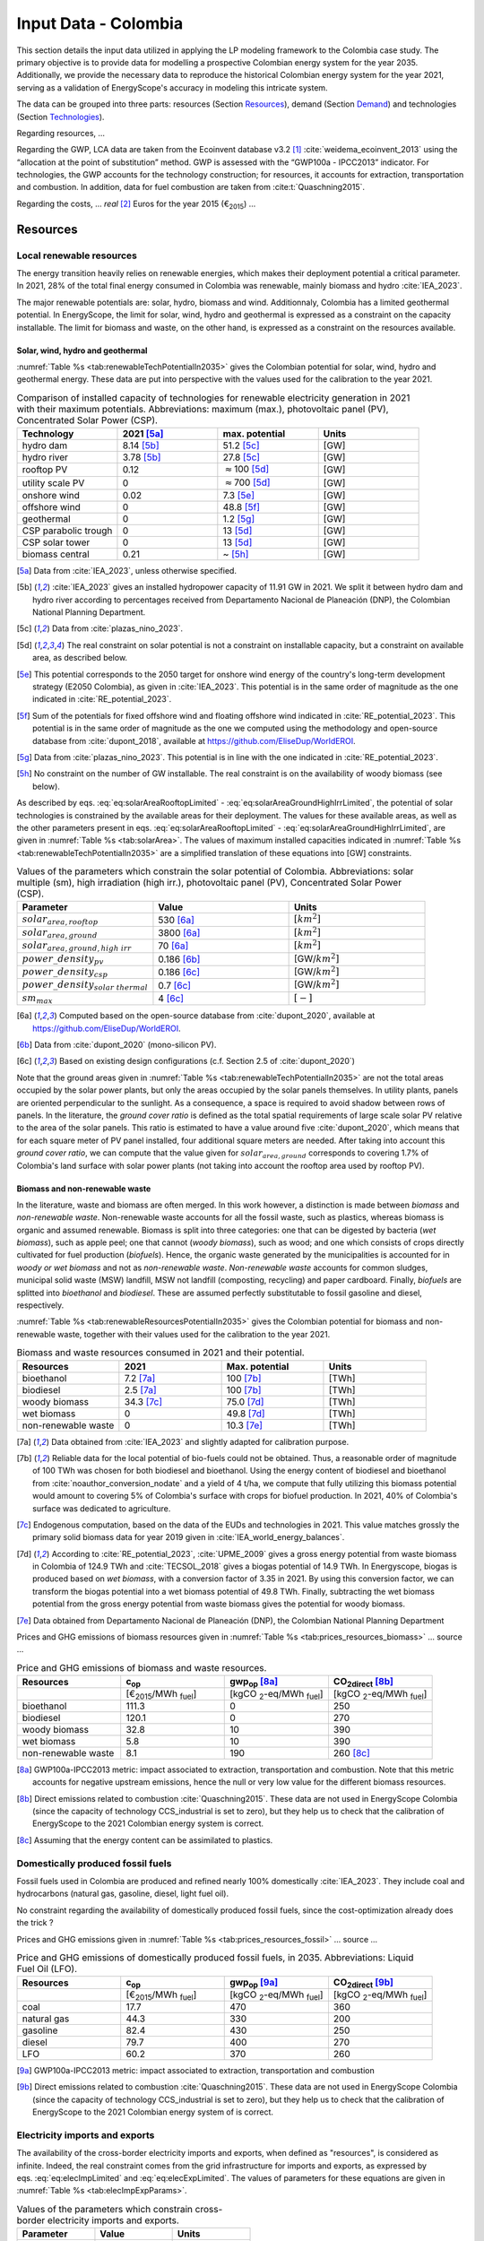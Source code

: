 
.. _app:estd_co_data:

Input Data - Colombia
++++++++++++++++++++++++++++++++++++++++++++
..
.. role:: raw-latex(raw)
   :format: latex
..

This section details the input data utilized in applying the LP modeling framework to the Colombia case study.
The primary objective is to provide data for modelling a prospective Colombian energy system for the year 2035.
Additionally, we provide the necessary data to reproduce the historical Colombian energy system for the year 2021,
serving as a validation of EnergyScope's accuracy in modeling this intricate system.

The data can be grouped into three parts: resources (Section `Resources <#app:sec:ESTD_CO_resources>`__), demand (Section
`Demand <#sec:app1_end_uses>`__) and technologies (Section
`Technologies <#app:ESTD_CO_data_technologies>`__).

Regarding resources, ...

Regarding the GWP, LCA data are taken from the Ecoinvent
database v3.2 [1]_ :cite:`weidema_ecoinvent_2013` using the
“allocation at the point of substitution” method. GWP is assessed with
the “GWP100a - IPCC2013” indicator. For technologies, the GWP
accounts for the technology construction; for resources, it accounts for
extraction, transportation and combustion. In addition, data for fuel
combustion are taken from :cite:t:`Quaschning2015`.

Regarding the costs, ... *real*\  [2]_ Euros for the
year 2015 (€\ :sub:`2015`) ...


.. _app:sec:ESTD_CO_resources:

Resources
=========

Local renewable resources
-------------------------

The energy transition heavily relies on renewable energies, which makes their
deployment potential a critical parameter. In 2021, 28% of the total final 
energy consumed in Colombia was renewable, mainly biomass and hydro :cite:`IEA_2023`.

The major renewable potentials are: solar, hydro, biomass and wind.
Additionnaly, Colombia has a limited geothermal potential. In EnergyScope, the limit for solar, wind, hydro and geothermal is expressed as a constraint on the capacity installable. The limit for biomass and waste, on the other hand, is expressed as a constraint on the resources available.

Solar, wind, hydro and geothermal
~~~~~~~~~~~~~~~~~~~~~~~~~~~~~~~~~

:numref:`Table %s <tab:renewableTechPotentialIn2035>` gives the Colombian potential for solar, wind, hydro and geothermal energy. These data are put into perspective with the values used for the calibration to the year 2021.
      
.. container::

   .. csv-table:: Comparison of installed capacity of technologies for renewable electricity generation in 2021 with their maximum potentials. Abbreviations: maximum (max.), photovoltaic panel (PV), Concentrated Solar Power (CSP).
      :header: **Technology**, **2021**\  [5a]_ , **max. potential** , **Units**
      :widths: 15 15 15 15
      :name: tab:renewableTechPotentialIn2035
   
      hydro dam , 8.14 [5b]_ , 51.2 [5c]_ , [GW]
      hydro river , 3.78 [5b]_ , 27.8 [5c]_ , [GW]
      rooftop PV , 0.12 , :math:`\approx`\ 100 [5d]_ , [GW]
      utility scale PV , 0 , :math:`\approx`\ 700 [5d]_ , [GW]
      onshore wind , 0.02 , 7.3 [5e]_ , [GW]
      offshore wind , 0 , 48.8 [5f]_ , [GW]
      geothermal , 0 ,  1.2 [5g]_ , [GW]
      CSP parabolic trough , 0 , 13 [5d]_, [GW]
      CSP solar tower , 0 , 13 [5d]_, [GW]
      biomass central , 0.21 , ~ [5h]_, [GW]

   .. [5a]
      Data from :cite:`IEA_2023`, unless otherwise specified.

   .. [5b]
      :cite:`IEA_2023` gives an installed hydropower capacity of 11.91 GW in 2021. We split it between hydro dam and hydro river according to percentages received from Departamento Nacional de Planeación (DNP), the Colombian National Planning Department.
      
   .. [5c]
      Data from :cite:`plazas_nino_2023`.
      
   .. [5d]
      The real constraint on solar potential is not a constraint on installable capacity, but a constraint on available area, as described below.

   .. [5e]
      This potential corresponds to the 2050 target for onshore wind energy of the country's long-term development strategy (E2050 Colombia), as given in :cite:`IEA_2023`. This potential is in the same order of magnitude as the one indicated in :cite:`RE_potential_2023`.

   .. [5f]
      Sum of the potentials for fixed offshore wind and floating offshore wind indicated in :cite:`RE_potential_2023`. This potential is in the same order of magnitude as the one we computed using the methodology and open-source database from :cite:`dupont_2018`, available at https://github.com/EliseDup/WorldEROI.
      
   .. [5g]
      Data from :cite:`plazas_nino_2023`. This potential is in line with the one indicated in :cite:`RE_potential_2023`.
      
   .. [5h]
      No constraint on the number of GW installable. The real constraint is on the availability of woody biomass (see below).
        

As described by eqs. :eq:`eq:solarAreaRooftopLimited` - :eq:`eq:solarAreaGroundHighIrrLimited`, the potential of solar technologies is constrained by the available areas for their deployment. The values for these available areas, as well as the other parameters present in eqs. :eq:`eq:solarAreaRooftopLimited` - :eq:`eq:solarAreaGroundHighIrrLimited`, are given in :numref:`Table %s <tab:solarArea>`. The values of maximum installed capacities indicated in :numref:`Table %s <tab:renewableTechPotentialIn2035>` are a simplified translation of these equations into [GW] constraints.

.. container::

   .. csv-table:: Values of the parameters which constrain the solar potential of Colombia. Abbreviations: solar multiple (sm), high irradiation (high irr.), photovoltaic panel (PV), Concentrated Solar Power (CSP).
      :header: "Parameter", "Value", "Units"
      :widths: 15 15 15
      :name: tab:solarArea

      ":math:`solar_{area,rooftop}`", "530 [6a]_ ", ":math:`[km^2]`"
      ":math:`solar_{area,ground}`", "3800 [6a]_ ", ":math:`[km^2]`"
      ":math:`solar_{area,ground,high~irr}`", "70 [6a]_ ", ":math:`[km^2]`"
      ":math:`power\_density_{pv}`", "0.186 [6b]_ ", "[GW/:math:`km^2]`"
      ":math:`power\_density_{csp}`", "0.186 [6c]_ ", "[GW/:math:`km^2]`"
      ":math:`power\_density_{solar~thermal}`", "0.7 [6c]_ ", "[GW/:math:`km^2]`"
      ":math:`sm_{max}`", "4 [6c]_ ", ":math:`[-]`"
      
   .. [6a]
      Computed based on the open-source database from :cite:`dupont_2020`, available at https://github.com/EliseDup/WorldEROI.
      
   .. [6b]
      Data from :cite:`dupont_2020` (mono-silicon PV).
      
   .. [6c]
      Based on existing design configurations (c.f. Section 2.5 of :cite:`dupont_2020`)
      
Note that the ground areas given in :numref:`Table %s <tab:renewableTechPotentialIn2035>`
are not the total areas occupied by the solar power plants, but only the areas occupied 
by the solar panels themselves. In utility plants, panels are oriented perpendicular 
to the sunlight. As a consequence, a space is required to avoid shadow between rows of panels.
In the literature, the *ground cover ratio* is defined as the total
spatial requirements of large scale solar PV relative to the area of the
solar panels. This ratio is estimated to have a value around five
:cite:`dupont_2020`, which means that for each square
meter of PV panel installed, four additional square meters are needed.
After taking into account this *ground cover ratio*, we can compute that
the value given for :math:`solar_{area,ground}` corresponds to covering
1.7% of Colombia's land surface with solar power plants (not taking into account the rooftop area
used by rooftop PV).

Biomass and non-renewable waste
~~~~~~~~~~~~~~~~~~~~~~~~~~~~~~~

In the literature, waste and biomass are often merged. In this work however, a
distinction is made between *biomass* and *non-renewable waste*. Non-renewable waste accounts for
all the fossil waste, such as plastics, whereas biomass is organic and
assumed renewable. Biomass is split into three categories: one that can be
digested by bacteria (*wet biomass*), such as apple peel; one that
cannot (*woody biomass*), such as wood; and one which consists of crops directly cultivated for
fuel production (*biofuels*). Hence, the organic waste
generated by the municipalities is accounted for in *woody or wet
biomass* and not as *non-renewable waste*. *Non-renewable waste* accounts for common sludges, municipal solid waste (MSW) landfill, MSW
not landfill (composting, recycling) and paper cardboard. Finally, *biofuels* are splitted into *bioethanol* and
*biodiesel*. These are assumed perfectly substitutable to fossil gasoline and diesel, respectively.

:numref:`Table %s <tab:renewableResourcesPotentialIn2035>` gives the Colombian potential for biomass and non-renewable waste, together with their values used for the calibration to the year 2021.

.. container::

   .. csv-table:: Biomass and waste resources consumed in 2021 and their potential.
      :header: **Resources** , **2021** , **Max. potential** , **Units**
      :widths: 15 15 15 15
      :name: tab:renewableResourcesPotentialIn2035

		bioethanol , 7.2 [7a]_ , 100 [7b]_ , [TWh]
		biodiesel , 2.5 [7a]_ , 100 [7b]_ , [TWh]
		woody biomass , 34.3 [7c]_ , 75.0 [7d]_ , [TWh]
		wet biomass , 0 , 49.8 [7d]_ , [TWh]
		non-renewable waste, 0 , 10.3 [7e]_ , [TWh]
   
   .. [7a]
      Data obtained from :cite:`IEA_2023` and slightly adapted for calibration purpose.
   
   .. [7b]
      Reliable data for the local potential of bio-fuels could not be obtained. Thus, a reasonable order of magnitude of 100 TWh was chosen for both biodiesel and bioethanol. Using the energy content of biodiesel and bioethanol from :cite:`noauthor_conversion_nodate` and a yield of 4 t/ha, we compute that fully utilizing this biomass potential would amount to covering 5% of Colombia's surface with crops for biofuel production. In 2021, 40% of Colombia's surface was dedicated to agriculture.

   .. [7c]
      Endogenous computation, based on the data of the EUDs and technologies in 2021. This value matches grossly the primary solid biomass data for year 2019 given in :cite:`IEA_world_energy_balances`.
      
   .. [7d]
      According to :cite:`RE_potential_2023`, :cite:`UPME_2009` gives a gross energy potential from waste biomass in Colombia of 124.9 TWh and :cite:`TECSOL_2018` gives a biogas potential of 14.9 TWh. In Energyscope, biogas is produced based on *wet biomass*, with a conversion factor  of 3.35 in 2021. By using this conversion factor, we can transform the biogas potential into a wet biomass potential of 49.8 TWh. Finally, subtracting the wet biomass potential from the gross energy potential from waste biomass gives the potential for woody biomass.

   .. [7e] 
      Data obtained from Departamento Nacional de Planeación (DNP), the Colombian National Planning Department
      
Prices and GHG emissions of biomass resources given in :numref:`Table %s <tab:prices_resources_biomass>` ... source ...

.. container::

   .. csv-table:: Price and GHG emissions of biomass and waste resources.
      :header: **Resources** , **c**:sub:`op` , **gwp**:sub:`op` [8a]_ , **CO**:sub:`2direct` [8b]_
      :widths: 15 15 15 15
      :name: tab:prices_resources_biomass
		
		 , [€\ :sub:`2015`/MWh :sub:`fuel`] , [kgCO :sub:`2`-eq/MWh :sub:`fuel`] , [kgCO :sub:`2`-eq/MWh :sub:`fuel`]
		bioethanol , 111.3 , 0 , 250
		biodiesel , 120.1 , 0 , 270
		woody biomass , 32.8 , 10 , 390
		wet biomass , 5.8 , 10 , 390
		non-renewable waste, 8.1 , 190 , 260 [8c]_

.. [8a]
   GWP100a-IPCC2013 metric: impact associated to extraction, transportation and combustion. Note that this metric accounts for negative 
   upstream emissions, hence the null or very low value for the different biomass resources.
   
.. [8b]
   Direct emissions related to combustion :cite:`Quaschning2015`. These data are not used in EnergyScope Colombia (since the capacity of technology CCS_industrial is set to zero), but they help us to check that the calibration of EnergyScope to the 2021 Colombian energy system is correct.

.. [8c]
   Assuming that the energy content can be assimilated to plastics.


Domestically produced fossil fuels
----------------------------------

Fossil fuels used in Colombia are produced and refined nearly 100% domestically :cite:`IEA_2023`.
They include coal and hydrocarbons (natural gas, gasoline, diesel, light fuel oil).

No constraint regarding the availability of domestically produced fossil fuels, since the cost-optimization already does the trick ?

Prices and GHG emissions given in :numref:`Table %s <tab:prices_resources_fossil>` ... source ...

.. container::

   .. csv-table:: Price and GHG emissions of domestically produced fossil fuels, in 2035. Abbreviations: Liquid Fuel Oil (LFO).
      :header: **Resources** , **c**:sub:`op` , **gwp**:sub:`op` [9a]_ , **CO**:sub:`2direct` [9b]_
      :widths: 15 15 15 15
      :name: tab:prices_resources_fossil
		
		 , [€\ :sub:`2015`/MWh :sub:`fuel`] , [kgCO :sub:`2`-eq/MWh :sub:`fuel`] , [kgCO :sub:`2`-eq/MWh :sub:`fuel`]
		coal , 17.7 , 470 , 360
		natural gas , 44.3 , 330 , 200
		gasoline , 82.4 , 430 , 250
		diesel , 79.7 , 400 , 270
		LFO , 60.2 , 370 , 260

.. [9a]
   GWP100a-IPCC2013 metric: impact associated to extraction, transportation and combustion
   
.. [9b]
   Direct emissions related to combustion :cite:`Quaschning2015`. These data are not used in EnergyScope Colombia (since the capacity of technology CCS_industrial is set to zero), but they help us to check that the calibration of EnergyScope to the 2021 Colombian energy system of is correct.

Electricity imports and exports
-------------------------------

The availability of the cross-border electricity imports and exports, when defined as "resources", is considered as infinite. Indeed, the real constraint comes from the grid infrastructure for imports and exports, as expressed by eqs. :eq:`eq:elecImpLimited` and :eq:`eq:elecExpLimited`. The values of parameters for these equations are given in :numref:`Table %s <tab:elecImpExpParams>`.

.. container::

   .. csv-table:: Values of the parameters which constrain cross-border electricity imports and exports.
      :header: "Parameter", "Value", "Units"
      :widths: 15 15 15
      :name: tab:elecImpExpParams

      ":math:`elec_{import,max}`", "0.395 [10a]_ ", "[GW]"
      ":math:`elec_{export,max}`", "0.535 [10b]_ ", "[GW]"
      ":math:`f_{max}(HVAC)`", "1.5 [10c]_ ", "[GW]"
      
   .. [10a]
      Import capacities from Ecuador indicated in :cite:`IEA_2023`.
      
   .. [10b]
      Export capacities to Ecuador indicated in :cite:`IEA_2023`.
      
   .. [10c]
      Value inspired from the interconnection projects described in :cite:`IEA_2023`.


Prices and GHG emissions given in :numref:`Table %s <tab:prices_elec_import_export>` ... source ...

.. container::

   .. csv-table:: Price and GHG emissions associated to electricity imports and exports, in 2035. Abbreviations: Electricity (elec.).
      :header: **Resources** , **c**:sub:`op` , **gwp**:sub:`op` [11a]_ , **CO**:sub:`2direct`
      :widths: 15 15 15 15
      :name: tab:prices_elec_import_export
		
		 , [€\ :sub:`2015`/MWh :sub:`fuel`] , [kgCO :sub:`2`-eq/MWh :sub:`fuel`] , [kgCO :sub:`2`-eq/MWh :sub:`fuel`]
		elec imports , 84.3 , 250 , 0
		elec exports , 75.9 [11b]_ , 0 , 0

.. [11a]
   GWP100a-IPCC2013 metric: impact associated to extraction, transportation and combustion
   
.. [11b]
   The price of electricity exports is assumed to be equal to 90% of the price of electricity imports, to account for cross-border tariffs.
   

Export of electro-fuels
-----------------------

Electro-fuels (or e-fuels) are a recent type of fuel. They are produced using (renewable) electricity. Thus, they do not act as an
energy source but rather as an energy carrier. The export of e-fuels is currently envisaged by Colombia as a possible strategy
for partially compensating for the planned decrease in fossil fuels' exports. Four types of e-fuels are considered in EnergyScope:
hydrogen, methane, ammonia and methanol. In the model's code, they are designated with the appendix 'RE' to distinguish them from 
their fossil-based counterparts.

The Belgian Hydrogen Import Coalition computed a projection of the import prices of e-fuels from international markets for the year 2035 :cite:`H2coalition2020shipping`. They indicate that 80% of this selling price would correspond to production cost, while the rest would correspond
to shipping and energy conversion costs and losses. Thus, the revenue of an e-fuel exporter like Colombia would be equal to 80% of the
computed import price. The corresponding values are indicated in :numref:`Table %s <tab:prices_resources_efuels>`.

.. container::

   .. csv-table:: Price and GHG emissions associated to electricity imports and exports, in 2035. Abbreviations: Electricity (elec.).
      :header: **Resources** , **c**:sub:`op` **(import)** , **c**:sub:`op` **(export)**
      :widths: 15 15 15
      :name: tab:prices_resources_efuels
		
		 , [€\ :sub:`2015`/MWh :sub:`fuel`] [12a]_ , [€\ :sub:`2015`/MWh :sub:`fuel`] [12b]_
		green hydrogen , 119.2 , 95.4
		e-methane , 118.3 , 94.7
		e-ammonia , 81.8 , 65.5
		e-methanol , 111.3 , 89.1

.. [12a]
   Taken as equal to the import price of e-fuels from international market, computed by :cite:`H2coalition2020shipping`.
   
.. [12b]
   Estimated as 80% of the import price.
   

.. _sec:app1_end_uses:

Energy demand and political framework
=====================================

Aggregated values for the calibration of the 2021 EUDs are given in :numref:`Table %s <tab:eud_2021>`. Details and assumptions for these EUDs are given in the following sub-sections, as well as their yearly profiles.

.. container::

   .. csv-table:: EUD in 2021. Abbreviations: end-use type (EUT)
      :header: **EUT** , **Households** , **Services** , **Industry**, **Transportation** , "Units"
      :widths: 30 20 20 20 15 10
      :name: tab:eud_2021
		
		electricity - baseload , 7815.0,9973.8,35585.3,0,[GWh]
		electricity - variable , 4018.2,7431.2,11193.5,0,[GWh]
		space heating , 13640.0 ,4033.4,21853.4 ,0,[GWh]
		hot water , 1136.7 ,0,10926.7 ,0,[GWh]
		process heating , 0,0,26473.9 ,0,[GWh]
		space cooling , 2556.0 ,2528.0 ,0,0,[GWh]
		process cooling , 0,0,277.8 ,0,[GWh]
		passenger mobility , 0,0,0,347881.0 ,[Mpkm]
		freight , 0,0,0,97783.0 ,[Mtkm]
		non-energy demand , 0,0,22423.0 ,0,[GWh] 
   
The aim is to compute the evolution of these EUDs across years with GEMMES, which will then feed them to EnergyScope. However, as a first approximation,
the 2035 EUDs can simply be computed by multiplying the values of :numref:`Table %s <tab:eud_2021>` by 1.4. To obtain the 2050 EUDs,
the values can instead be multiplied by 1.7. These multiplication factors are obtained from a projection for energy demand which was
given to us by Departamento Nacional de Planeación (DNP), the Colombian National Planning Department.

.. _ssec:app1_electricity_end_uses:

Electricity
-----------

The aggregated electricity consumed in Colombia in 2021 was 84.4 [TWh] :cite:`IEA_2023`. The electricity used for supplying cooling, mobility and non-energy demand is subtracted from it to give an electricity EUD of 76.0 [TWh]. This corresponds to the difference between the FEC and the EUD as they are defined
in EnergyScope (see the section on the `Conceptual modelling framework <#app:sec:conceptual_modelling_framework>`__). A part of the electricity is assumed 
to be fixed through time (e.g. electricity for industrial processes). The other part is varying, such as electricity used for lighting. To split the electricity EUD between baseload and variable load, as well as between households, services and industry, we use shares retrieved from the National energy plan 2022.

Electricity EUD is spread over the year according to :math:`\%_{elec}`, **which is still the one from Turkey**. The :math:`\%_{elec}` time series is the normalised value of the difference between the real time series and its minimum value.

.. _ssec:app1_heating_end_uses:

Heating and cooling
-------------------

The aggregated EUD for different heating types and their decomposition into households, services and industry was retrieved from :cite:`plazas_nino_2023`,
then adapted through the calibration process to match the CO\ :math:`_2` emissions of Colombia in 2021. Process heating and hot water are supposed to be fixed through
time, unlike space heating which is spread over the year according to :math:`\%_{sh}`. We define process heat as the high temperature heat required in some
industrial processes. This heat cannot be supplied by technologies such as heat pumps or thermal solar.

Similarly, the aggregated EUD for space cooling and its sectoral decomposition was taken from :cite:`plazas_nino_2023`. The values for process cooling were obtained from Departamento Nacional de Planeación (DNP), the Colombian National Planning Department. Again, process cooling is supposed to be fixed through time, unlike space cooling which is spread over the year according to :math:`\%_{sc}`. 

The time series :math:`\%_{sh}` and :math:`\%_{sc}` are based on our own computations, following the method
described in :cite:`borasio2022deep`. As explained in the supplementary material of :cite:`borasio2022deep`, *"hourly time series of energy demand for space
heating and cooling are evaluated differently from one modelled area to another by considering
the corresponding values of Heating (and Cooling) Degree Days (HDD). The methodology
used for the calculation of hourly heating and cooling time series is based on the definition of
HDD proposed by the Joint Research Centre (JRC) and adopted in* :cite:`ISPRA`. *After having chosen a
winter “comfort temperature”* (:math:`T_{comf}`) *of 18°C, and knowing the outdoor temperature of the
investigated place* (:math:`T_{out}`) *at a certain hour (t) of the day, the yearly HDD are given by the sum,
extended to all the hours of the year, of the difference between the indoor comfort temperature
and the outdoor temperature, where 15°C is the outdoor temperature threshold. The same
applies for yearly CDD definition, in which the summer “comfort temperature” is set to 21°C
and the outdoor temperature threshold is assumed to be equal to 24°C."*

.. math::
    HDD = \sum_{t \in \text{T}}(T_{comf}(t) - T_{out}(t))\quad\text{if}\quad T_{out}(t) < 15°C\\
    HDD = 0\quad\text{if}\quad T_{out}(t) \geq 15°C
    :label: eq:HDD
    
.. math::
    CDD = \sum_{t \in \text{T}}(T_{out}(t) - T_{comf}(t))\quad\text{if}\quad T_{out}(t) > 24°C\\
    CDD = 0\quad\text{if}\quad T_{out}(t) \leq 24°C
    :label: eq:CDD

Hourly outdoor temperature time series are retrieved from :cite:`Renewables_ninja` for the cities of 
Bogota, Medellin, Cali and Barranquilla. The HDD and CDD time series for these individual
cities are then computed following eqs. :eq:`eq:HDD` and :eq:`eq:CDD`. We observe that the HDD time
series for Cali and Barranquilla is null practically all year long. Idem for the CDD time series of
Bogota, Medellin and Cali. Thus, we compute the HDD time series for Colombia as a weighted average of
the time series of Bogota and Medellin. The CDD time series for Colombia is equal to the CDD time series
for Barranquilla. The respective weights of the HDD time series of Bogota and Medellin are 0.62 and 0.38,
which correspond to the ratio of the populations of the areas to which these cities belong.

.. _ssec:app1_demand_mobility:

Mobility
--------

The aggregated EUDs for passenger mobility and freight were retrieved from :cite:`plazas_nino_2023`, then
adapted through the calibration process to match the CO\ :math:`_2` emissions of Colombia in 2021. These EUDs are
spread over the year according to :math:`\%_{pass}` and :math:`\%_{fr}`, respectively. 

For :math:`\%_{pass}`, we assume that the passenger mobility EUD has the same profile for every day of the
year. This daily profile is taken from data for Switzerland (data from Figure 12 of :cite:`USTransportation`).
For :math:`\%_{fr}`, we take a uniform value over the 8760 hours of the year.

Non-energy
----------

Non-energy EUD value in 2021 is taken from :cite:`IEA_2023`. We assume it to be uniformly spread over the
8760 hours of the year.

.. _app:discount_and_interest_rates:

Discount rate and interest rate
-------------------------------

.. _app:ESTD_CO_data_technologies:

Technologies
============

The technologies are regrouped by their main output types.

Electricity generation
----------------------

The electricity generation technologies are regrouped into two categories depending
on the resources used: renewable or not.

.. _ssec:app1_renewables:

Renewables
~~~~~~~~~~

:numref:`Table %s <tab:elec_prod_re>` gives the data for the renewable electricity generation technologies
modelled in EnergyScope Colombia, together with their sources. The data for :math:`f_{max}` were already
given in :numref:`Table %s <tab:renewableTechPotentialIn2035>` ("max. potential"). The :math:`f_{min}`
values for renewable electricity technologies in 2035 are equal to their installed capacity in 2021,
already given in :numref:`Table %s <tab:renewableTechPotentialIn2035>`. Regarding hydro dam however, the value for
:math:`f_{min}` in 2035 is equal to the installed capacity in 2021 to which is added the capacity of the 
Hidroituango power plant (1.2 GW according to :cite:`IEA_2023`), which was completed in 2022. The maximum (:math:`f_{max,\%}`) and minimum
(:math:`f_{min,\%}`) shares are imposed to 0 and 100% respectively, i.e. they are not constraining the model.

.. container::

   .. csv-table:: Renewable electricity production technologies in 2035. Abbreviations: concentrated solar power 
      with parabolic trough (CSP PT), concentrated solar power with solar tower (CSP ST).
      :header: **Technology**, **c**:sub:`inv`, **c**:sub:`maint`, **gwp**:sub:`constr` [14a]_ , **lifetime**, **c**:sub:`p`
      :widths: 19 18 24 23 15 15
      :name: tab:elec_prod_re
		 
		  , [€ :sub:`2015`/kW :sub:`e`], [€ :sub:`2015`/kW :sub:`e`/year], [kgCO :sub:`2`-eq./kW :sub:`e`], [year], [%]
		 Hydro dam, 4201 [14b]_, 21.0 [14b]_, 1693, 40 [14b]_, 50 [14c]_
		 Hydro river, 5045 [14b]_, 50.4 [14b]_, 1263, 40 [14b]_, 50 [14c]_
		 Rooftop PV, 738 [14d]_, 9.7 [14d]_, 2081, 40 [14d]_, 19 [14e]_
		 Utility scale PV, 335 [14d]_, 8.4 [14d]_, 2081, 40 [14d]_, 21 [14e]_
		 Onshore wind, 1010 [14d]_, 16.8 [14d]_, 623, 30 [14f]_, 27 [14g]_
		 Offshore wind, 1255 [14d]_, 50.6 [14d]_, 623, 30 [14f]_, 50 [14h]_
		 Geothermal, 7488 [14i]_, 142.3 [14i]_, 24929, 30, 86 [14j]_
		 CSP PT, 1045 [14k]_, 62.7 [14k]_, 0 [14m]_ , 25, 32 [14l]_
		 CSP ST, 768 [14k]_, 63.0 [14k]_, 0 [14m]_ , 25, 32 [14l]_
		 Biomass central, 1677 [14d]_, 69.9 [14d]_, 332, 35, 87
		 
.. [14a]
   Data from :cite:`weidema_ecoinvent_2013`

.. [14b]
   Data taken from :cite:`association_des_entreprises_electriques_suisses_aes_grande_2014`
   
.. [14c]
   Computed based on installed capacities and yearly production of hydro power pants in 2021, with data from :cite:`IEA_2023`.
   
.. [14d]
   Data from :cite:`Danish_energy_agency_2023`
   
.. [14e]
   Retrieved from the open-source database from :cite:`dupont_2020`, available at https://github.com/EliseDup/WorldEROI. 
   
.. [14f]
   Data taken from :cite:`association_des_entreprises_electriques_suisses_aes_energie_2013`  
   
.. [14g]
   Data from :cite:`plazas_nino_2023`.
   
.. [14h]
   Data from :cite:`Renewables_ninja`.
   
.. [14i]
   ORC cycle at 6 km depth for electricity generation. Based on Table 17 of :cite:`Carlsson2014`. We took the reference case in 2030.
   
.. [14j]
   Data from :cite:`association_des_entreprises_electriques_suisses_aes_electricite_2012`
	
.. [14k]
   The cost and its repartition between :math:`c_{inv}`	and :math:`c_{maint}` is taken from :cite:`CSP_IRENA`. The
   evolution through time is the one from :cite:`CSP_IEA`, assuming an identical evolution as the one of the LCOE.
   These data are cross-checked with the ones of the Figure 4 of :cite:`boretti_techno_economic_2021` and of the 
   Figure 2 of :cite:`viebahn_potential_2011`.
   
.. [14l]
   This value of :math:`c_{p}` is the mean value of the :math:`c_{p,t}` time series computed below.
   
.. [14m]
   Not computed yet. To be completed in the near future.
 

:numref:`Table %s <tab:elec_prod_re>` includes the values of the yearly capacity factor (:math:`c_p`) of technologies.
As described in the Model Formulation Section, the values of :math:`c_p` for intermittent renewables is in fact equal to one, while
it is the value of their hourly load factor, :math:`c_{p,t}`, which is binding. The value of :math:`c_p` given in 
:numref:`Table %s <tab:elec_prod_re>` for intermittent renewables is in fact the mean value of :math:`c_{p,t}` over the year.
The yearly profile (which sums up to one) of :math:`c_{p,t}` for intermittent renewables is computed as follows.

The areas with high solar potential are first identified using the open-source database from :cite:`dupont_2020`, available
at https://github.com/EliseDup/WorldEROI. The yearly PV production profile is then retrieved from :cite:`Renewables_ninja` 
for the following (lon,lat) coordinates: (3.75,-72.5), (4.5,-71.5), (5.25,-70.5) and (6.0,-69.0). The average between these
4 profiles is taken to give the yearly profile of :math:`c_{p,t}` for the PV rooftop and PV utility technologies.

Similarly, the areas with the highest potential for onshore wind are identified using the open-source database from
:cite:`dupont_2020`. The yearly wind turbine's production profile is then retrieved from :cite:`Renewables_ninja`
for the following (lon,lat) coordinates: (4.5,-71.25), (5.25,-71.0) and (6.0,-69.75). The weighted average between
these 3 profiles is then computed, with respective weights (0.25, 0.25, 0.5). This gives us the yearly profile of 
:math:`c_{p,t}` for onshore wind.

For wind offshore, based on the same open-source database, the profile at latitude (13.5,-81.75) is selected with
:cite:`Renewables_ninja`. 

Regarding CSP, the (non-normalized) time series for :math:`c_{p,t}` is computed with the oemof thermal :cite:`oemf_thermal` and 
pvlib :cite:`pvlib` packages (to extract pvgis data :cite:`pvgis`). These time series give the thermal GWh of energy produced
by thermal GW of *Collector* installed. These time series are computed 
for locations of (lat,lon)=(12,-72) and (lat,lon)=(12,-71.25). These locations were identified as the ones having the highest 
CSP potential, based on the open-source database from :cite:`dupont_2020`. The mean of the two time series is then computed
to give the yearly :math:`c_{p,t}` time series for Colombia in 2035.

For hydro dam and hydro river, ...

.. _ssec:app1_non-renewable:

Non-renewable
~~~~~~~~~~~~~

:numref:`Table %s <tab:elec_prod_nre>` gives the data for the fossil electricity generation technologies
modelled in EnergyScope Colombia, together with their sources. The minimum installed capacity (:math:`f_{min}`)
is zero, while the maximum installed capacity (:math:`f_{max}`) is set to a value high enough for each 
technology to potentially cover the entire demand. The maximum (:math:`f_{max,\%}`) and minimum
(:math:`f_{min,\%}`) shares are imposed to 0 and 100% respectively, i.e. they are not constraining the model.
The installed capacity of each technology in 2021 is given as well.

.. container::

   .. csv-table:: Non-renewable electricity production technologies in 2035. Abbreviations: combined cycle gas turbine (CCGT), capacity (capa.).
      :header: **Technology**, **c**:sub:`inv`, **c**:sub:`maint`, **gwp**:sub:`constr` [15a]_ , **lifetime** [15b]_, **c**:sub:`p`, **efficiency**, :math:`CO_{2-direct}` [15c]_, installed capa. (2021) [15i]_
      :widths: 11 17 24 23 12 8 13 8 8
      :name: tab:elec_prod_nre
		 
		  , [€ :sub:`2015`/kW :sub:`e`], [€ :sub:`2015`/kW :sub:`e`/year], [kgCO :sub:`2`-eq./kW :sub:`e`], [year], [%], [%], [tCO2/MWh :sub:`e`], [GW]
		 CCGT, 772 [15d]_, 19.7 [15d]_, 184, 25, 85, 63 [15e]_, 0.317, 2.43
		 CCGT ammonia [15f]_, 772, 19.6, 184, 25, 59, 50, 0, 0
		 Coal central, 3246 [15g]_, 49.0 [15g]_, 332, 35, 86 [15b]_, 54 [15h]_, 0.667, 0.61
		 
.. [15a]
   Data from :cite:`weidema_ecoinvent_2013`
   
.. [15b]
   Data from :cite:`bauer_new_2008`
   
.. [15c]
   Direct emissions due to combustion. Expressed
   in ton CO\ :math:`_2` per MWh of electricity produced. Emissions computed based
   on resource used and specific emissions given in Table 9.
   
.. [15d]
   Data from :cite:`iea_-_international_energy_agency_iea_2014-1`   
   
.. [15e]
   Data from :cite:`bauer_new_2008`, 0.4-0.5 GW CCGT in 2035 (realistic optimistic scenario)	 

.. [15f]
   Use of Ammonia in CCGT is at its early stage. Mitsubishi is developping 
   a 40 MW turbine and promises similar efficiency as gas CCGT :cite:`nose2021development`. 
   However, the high emissions of NOx requires a removal equipment which will reduce the 
   power plant efficiency. As gas and ammonia CCGT will be similar, we expect a similar cost and lifetime. 
   The only exception is the efficiency, which is assumed at 50% instead of 63% for a gas CCGT :cite:`ikaheimo2018power`.
   
.. [15g]
   1.2 GW\ \ :math:`_{\text{e}}` IGCC power plant
   :cite:`u.s._eia_-_energy_information_administration_updated_2013`.
   *c*:sub:`maint` is fixed cost (48.1 €\ \ :sub:`2015`/kW\ \ :sub:`e`/y) +
   variable cost (0.82 €\ \ :sub:`2015`/kW\ \ :sub:`e`/y assuming 7500
   h/y).   
   
.. [15h]
   Data from :cite:`bauer_new_2008`, IGCC in 2025 (realistic optimistic scenario)	 

.. [15i]
   Data from :cite:`IEA_2023`
   
   
Heating and cogeneration
------------------------

Tables :numref:`%s <tbl:ind_cogen_boiler>`,
:numref:`%s <tbl:dhn_cogen_boiler>` and
:numref:`%s <tbl:dec_cogen_boiler>` detail the data for
the considered industrial, centralized and decentralised CHP
technologies, respectively. In some cases, it is assumed that
industrial (Table :numref:`%s <tbl:ind_cogen_boiler>`)
and centralized (Table :numref:`%s <tbl:dhn_cogen_boiler>`) technologies are
the same.
:math:`f_{min}` and :math:`f_{max}` for
heating and CHP technologies are 0 and 1000 TW\ :sub:`th`,
respectively. The latter value is high enough for each technology to
supply the entire heat demand in its layer. The maximum
(:math:`f_{max,\%}`) and minimum
(:math:`f_{min,\%}`) shares are imposed to 0 and 100%
respectively, i.e. they are not constraining the model.


.. container::

   .. table:: Industrial heating and cogeneration technologies, in 2035. Abbreviations: Combined Heat and Power (CHP), electricity (Elec.), Natural Gas (NG).
      :name: tbl:ind_cogen_boiler
   
      +--------------+--------------+--------------+--------------+--------------+--------------+--------------+--------------+--------------+
      |              | :math:`c_    | :math:`c_    | :math:`gwp_  | :math:`li    | :math:`c_    | :math:`\eta  | :math:`\eta  | :math:`C     |
      |              | {inv}`       | {maint}`     | {constr}`    | fetime`      | {p}`         | _e`          | _{th}`       | O_{2,        |
      |              |              |              |              |              |              |              |              | direct}`     |
      |              |              |              |              |              |              |              |              | [16a]_       |
      +--------------+--------------+--------------+--------------+--------------+--------------+--------------+--------------+--------------+
      |              | [€           | [€           | [kgCO        | [y]          | [%]          | [%]          | [%]          | [tCO2/       |
      |              | :sub:`2015`  | :sub:`2015`  | :sub:`2-eq.` |              |              |              |              | MWh          |
      |              | /kW          | /kW          | /kW          |              |              |              |              | :sub:`th`    |
      |              | :sub:`th`]   | :sub:`th`/y] | :sub:`th`]   |              |              |              |              | ]            |
      +--------------+--------------+--------------+--------------+--------------+--------------+--------------+--------------+--------------+
      | CHP NG       | 1408         | 92.6         | 1024         | 25           | 85           | 44           | 46           | 0.435        |
      |              | [16b]_       | [16c]_       | \            | \            |              | [16d]_       | [16d]_       |              |
      |              |              |              | :cite:`\     | :cite:`\     |              |              |              |              |
      |              |              |              | weidem\      | ove\         |              |              |              |              |
      |              |              |              | a_ecoi\      | _arup_\      |              |              |              |              |
      |              |              |              | nvent_2013`  | and_pa\      |              |              |              |              |
      |              |              |              |              | rtners\      |              |              |              |              |
      |              |              |              |              | _ltd_r\      |              |              |              |              |
      |              |              |              |              | eview_\      |              |              |              |              |
      |              |              |              |              | 2011`        |              |              |              |              |
      +--------------+--------------+--------------+--------------+--------------+--------------+--------------+--------------+--------------+
      | CHP          | 1080         | 40.5         | 165.3        | 25           | 85           | 18           | 53           | 0.735        |
      | Wood         | \            | \            | \            | \            |              | \            | \            |              |
      | [16e]_       | \            | \            | \            | \            |              | \            | \            |              |
      |              | :cite:`\     | :cite:`\     | :cite:`\     | :cite:`\     |              | :cite:`\     | :cite:`\     |              |
      |              | iea_\        | iea_\        | weidem\      | ove\         |              | iea_\        | iea_\        |              |
      |              | -_inte\      | -_inte\      | a_ecoi\      | _arup_\      |              | -_inte\      | -_inte\      |              |
      |              | rnatio\      | rnatio\      | nvent_2013`  | and_pa\      |              | rnatio\      | rnatio\      |              |
      |              | nal_en\      | nal_en\      |              | rtners\      |              | nal_en\      | nal_en\      |              |
      |              | ergy_a\      | ergy_a\      |              | _ltd_r\      |              | ergy_a\      | ergy_a\      |              |
      |              | gency_\      | gency_\      |              | eview_\      |              | gency_\      | gency_\      |              |
      |              | iea_20\      | iea_20\      |              | 2011`        |              | iea_20\      | iea_20\      |              |
      |              | 14-1`        | 14-1`        |              |              |              | 14-1`        | 14-1`        |              |
      +--------------+--------------+--------------+--------------+--------------+--------------+--------------+--------------+--------------+
      | CHP          | 2928         | 111.3        | 647.8        | 25           | 85           | 20           | 45           | 0.578        |
      | Waste        | [16f]_       | [16f]_       | [16g]_       | \            |              | \            | \            |              |
      |              |              |              |              | :cite:`\     |              | :cite:`\     | :cite:`\     |              |
      |              |              |              |              | ove\         |              | ove\         | ove\         |              |
      |              |              |              |              | _arup_\      |              | _arup_\      | _arup_\      |              |
      |              |              |              |              | and_pa\      |              | and_pa\      | and_pa\      |              |
      |              |              |              |              | rtners\      |              | rtners\      | rtners\      |              |
      |              |              |              |              | _ltd_r\      |              | _ltd_r\      | _ltd_r\      |              |
      |              |              |              |              | eview_\      |              | eview_\      | eview_\      |              |
      |              |              |              |              | 2011`        |              | 2011`        | 2011`        |              |
      +--------------+--------------+--------------+--------------+--------------+--------------+--------------+--------------+--------------+
      | Boiler       | 58.9         | 1.2          | 12.3         | 17           | 95           | 0            | 92.7         | 0.216        |
      | NG           | :cite:`\     | :cite:`\     | [16h]_       | \            |              |              | \            |              |
      |              | \            | \            |              | \            |              |              | :cite:`\     |              |
      |              | Mo\          | Mo\          |              | :cite:`\     |              |              | Mo\          |              |
      |              | ret201\      | ret201\      |              | eur\         |              |              | ret201\      |              |
      |              | 7PhDTh\      | 7PhDTh\      |              | opean_\      |              |              | 7PhDTh\      |              |
      |              | esis`        | esis`        |              | commis\      |              |              | esis`        |              |
      |              |              |              |              | sion_e\      |              |              |              |              |
      |              |              |              |              | nergy_\      |              |              |              |              |
      |              |              |              |              | 2008`        |              |              |              |              |
      +--------------+--------------+--------------+--------------+--------------+--------------+--------------+--------------+--------------+
      | Boiler       | 115          | 2.3          | 28.9         | 17           | 90           | 0            | 86.4         | 0.451        |
      | Wood         | \            | \            | \            | \            |              |              | \            |              |
      |              | :cite:`\     | :cite:`\     | \            | \            |              |              | :cite:`\     |              |
      |              | Mo\          | Mo\          | :cite:`\     | :cite:`\     |              |              | Mo\          |              |
      |              | ret201\      | ret201\      | weidem\      | eur\         |              |              | ret201\      |              |
      |              | 7PhDTh\      | 7PhDTh\      | a_ecoi\      | opean_\      |              |              | 7PhDTh\      |              |
      |              | esis`        | esis`        | nvent_2013`  | commis\      |              |              | esis`        |              |
      |              |              |              |              | sion_e\      |              |              |              |              |
      |              |              |              |              | nergy_\      |              |              |              |              |
      |              |              |              |              | 2008`        |              |              |              |              |
      +--------------+--------------+--------------+--------------+--------------+--------------+--------------+--------------+--------------+
      | Boiler       | 54.9         | 1.2          | 12.3         | 17           | 95           | 0            | 87.3         | 0.309        |
      | Oil          | [16i]_       | [16j]_       | \            | \            |              |              | \            |              |
      |              |              |              | \            | \            |              |              | :cite:`\     |              |
      |              |              |              | :cite:`\     | :cite:`\     |              |              | Mo\          |              |
      |              |              |              | weidem\      | eur\         |              |              | ret201\      |              |
      |              |              |              | a_ecoi\      | opean_\      |              |              | 7PhDTh\      |              |
      |              |              |              | nvent_2013`  | commis\      |              |              | esis`        |              |
      |              |              |              |              | sion_e\      |              |              |              |              |
      |              |              |              |              | nergy_\      |              |              |              |              |
      |              |              |              |              | 2008`        |              |              |              |              |
      +--------------+--------------+--------------+--------------+--------------+--------------+--------------+--------------+--------------+
      | Boiler       | 115          | 2.3          | 48.2         | 17           | 90           | 0            | 82           | 0.439        |
      | Coal         | [16l]_       | [16l]_       | \            | \            |              |              |              |              |
      |              |              |              | \            | \            |              |              |              |              |
      |              |              |              | :cite:`\     | :cite:`\     |              |              |              |              |
      |              |              |              | weidem\      | eur\         |              |              |              |              |
      |              |              |              | a_ecoi\      | opean_\      |              |              |              |              |
      |              |              |              | nvent_2013`  | commis\      |              |              |              |              |
      |              |              |              |              | sion_e\      |              |              |              |              |
      |              |              |              |              | nergy_\      |              |              |              |              |
      |              |              |              |              | 2008`        |              |              |              |              |
      +--------------+--------------+--------------+--------------+--------------+--------------+--------------+--------------+--------------+
      | Boiler       | 115          | 2.3          | 28.9         | 17           | 90           | 0            | 82           | 0.317        |
      | Waste        | [16l]_       | [16l]_       | [16m]_       | \            |              |              |              |              |
      |              |              |              |              | \            |              |              |              |              |
      |              |              |              |              | :cite:`\     |              |              |              |              |
      |              |              |              |              | eur\         |              |              |              |              |
      |              |              |              |              | opean_\      |              |              |              |              |
      |              |              |              |              | commis\      |              |              |              |              |
      |              |              |              |              | sion_e\      |              |              |              |              |
      |              |              |              |              | nergy_\      |              |              |              |              |
      |              |              |              |              | 2008`        |              |              |              |              |
      +--------------+--------------+--------------+--------------+--------------+--------------+--------------+--------------+--------------+
      | Direct       | 332          | 1.5          | 1.47         | 15           | 95           | 0            | 100          | 0            |
      | Elec.        | [16n]_       | [16n]_       | \            |              |              |              |              |              |
      |              |              |              | \            |              |              |              |              |              |
      |              |              |              | :cite:`\     |              |              |              |              |              |
      |              |              |              | weidem\      |              |              |              |              |              |
      |              |              |              | a_ecoi\      |              |              |              |              |              |
      |              |              |              | nvent_2013`  |              |              |              |              |              |
      +--------------+--------------+--------------+--------------+--------------+--------------+--------------+--------------+--------------+


.. [16a]
   Direct emissions due to combustion. Expressed
   in ton CO\ :math:`_2` per MWh of heat produced. Emissions computed based on
   resource used and specific emissions given in Table 9.

.. [16b]
   Calculated as the average of investment costs for 50 kW\ \ :sub:`e`
   and 100 kW\ \ :sub:`e` internal combustion engine cogeneration
   systems :cite:`prognos_ag_energieperspektiven_2012`.

.. [16c]
   Calculated as the average of investment costs for 50 kW\ \ :sub:`e`
   and 100 kW\ \ :sub:`e` internal combustion engine cogeneration
   systems :cite:`rits_energieperspektiven_2007`.

.. [16d]
   200 kW\ \ :sub:`e` internal combustion engine cogeneration
   NG system, very optimistic scenario in 2035
   :cite:`bauer_new_2008`.

.. [16e]
   Biomass cogeneration plant (medium size) in 2030-2035.

.. [16f]
   Biomass-waste-incineration CHP, 450 scenario in 2035
   :cite:`iea_-_international_energy_agency_iea_2014-1`.

.. [16g]
   Impact of MSW incinerator in :cite:`Moret2017PhDThesis`,
   using efficiencies reported in the table.

.. [16h]
   Assuming same impact as industrial oil boiler.

.. [16i]
   925 kW\ \ :sub:`th` oil boiler (GTU 530)
   :cite:`walter_meier_ag_listes_2011`

.. [16j]
   Assumed to be equivalent to a NG boiler.

.. [16l]
   Assumed to be equivalent to a wood boiler.

.. [16m]
   Assuming same impact as industrial wood boiler.

.. [16n]
   Commercial/public small direct electric heating
   :cite:`nera_economic_consulting_uk_2009`.


.. container::

   .. table:: District heating technologies, in 2035. Abbreviations: biomass (bio.), CHP, digestion (dig.), hydrolysis (hydro.).
      :name: tbl:dhn_cogen_boiler

      +------------+------------+------------+------------+------------+------------+------------+------------+------------+
      |            | :math:`c_  | :math:`c_  | :math:`gwp_| :math:`li  | :math:`c_  | :math:`\eta| :math:`\eta| :math:`C   |
      |            | {inv}`     | {maint}`   | {constr}`  | fetime`    | {p}`       | _e`        | _{th}`     | O_{2,      |
      |            |            |            |            |            |            |            |            | direct}`   |
      +------------+------------+------------+------------+------------+------------+------------+------------+------------+
      |            | [€         | [€         | [kgCO      | [y]        | [%]        | [%]        | [%]        | [tCO2/     |
      |            | :sub:`2015`| :sub:`2015`| :sub:`2    |            |            |            |            | MWh        |
      |            | /kW        | /kW        | -eq.`/kW   |            |            |            |            | :sub:`th`  |
      |            | :sub:`th`] | :sub:`th`  | :sub:`th`] |            |            |            |            | ] [154]_   |
      |            |            | /y]        |            |            |            |            |            |            |
      +------------+------------+------------+------------+------------+------------+------------+------------+------------+
      | HP         | 345        | 12.0       | 174.8      | 25         | 95         | 0          | 400        | 0          |
      |            | [155]_     | [156]_     | \          |            |            |            |            |            |
      |            |            |            | :cite:`\   |            |            |            |            |            |
      |            |            |            | wei\       |            |            |            |            |            |
      |            |            |            | dema_ec\   |            |            |            |            |            |
      |            |            |            | oinvent\   |            |            |            |            |            |
      |            |            |            | _2013`     |            |            |            |            |            |
      +------------+------------+------------+------------+------------+------------+------------+------------+------------+
      | CHP NG     | 1254       | 37.5       | 490.9      | 25         | 85         | 50         | 40         | 0.500      |
      |            | [157]_     | [157]_     | [158]_     | \          |            | [159]_     | [159]_     |            |
      |            |            |            |            | :cite:`\   |            |            |            |            |
      |            |            |            |            | ba\        |            |            |            |            |
      |            |            |            |            | uer_new\   |            |            |            |            |
      |            |            |            |            | _2008`     |            |            |            |            |
      +------------+------------+------------+------------+------------+------------+------------+------------+------------+
      | CHP        | 1081       | 40.5       | 165.3      | 25         | 85         | 18         | 53         | 0.736      |
      | Wood [160]_| :cite:`\   |            |            | :cite:`\   |            | :cite:`\   | :cite:`\   |            |
      |            | iea_\      |            |            | ove_\      |            | iea_\      | iea_\      |            |
      |            | -_inter\   |            |            | arup_an\   |            | -_inter\   | -_inter\   |            |
      |            | nationa\   |            |            | d_partn\   |            | nationa\   | nationa\   |            |
      |            | l_energ\   |            |            | ers_ltd\   |            | l_energ\   | l_energ\   |            |
      |            | y_agenc\   |            |            | _review\   |            | y_agenc\   | y_agenc\   |            |
      |            | y_iea_2\   |            |            | _2011`     |            | y_iea_2\   | y_iea_2\   |            |
      |            | 014-1`     |            |            |            |            | 014-1`     | 014-1`     |            |
      +------------+------------+------------+------------+------------+------------+------------+------------+------------+
      | CHP        | 2928       | 111        | 647.8      | 25         | 85         | 20         | 45         | 0.578      |
      | Waste      |            |            |            | :cite:`\   |            | :cite:`\   | :cite:`\   |            |
      | [160]_     |            |            |            | ove_\      |            | ove_\      | ove_\      |            |
      |            |            |            |            | arup_an\   |            | arup_an\   | arup_an\   |            |
      |            |            |            |            | d_partn\   |            | d_partn\   | d_partn\   |            |
      |            |            |            |            | ers_ltd\   |            | ers_ltd\   | ers_ltd\   |            |
      |            |            |            |            | _review\   |            | _review\   | _review\   |            |
      |            |            |            |            | _2011`     |            | _2011`     | _2011`     |            |
      +------------+------------+------------+------------+------------+------------+------------+------------+------------+
      | CHP        | 1374       | 147.9      | 647.8      | 25         | 85         | 13         | 16         | 2.488      |
      | bio.       | [161]_     | [161]_     | [162]_     |            | [161]_     | [161]_     | [161]_     |            |
      | dig.       |            |            |            |            |            |            |            |            |
      +------------+------------+------------+------------+------------+------------+------------+------------+------------+
      | CHP        | 4537       | 227        | 647.8      | 15         | 85         | 25.4       | 33.5       | 1.164      |
      | bio.       | [163]_     |            | [162]_     |            |            |            |            |            |
      | hydro.     |            |            |            |            |            |            |            |            |
      +------------+------------+------------+------------+------------+------------+------------+------------+------------+
      | Boiler     | 58.9       | 1.2        | 12.3       | 17         | 95         | 0          | 92.7       | 0.216      |
      | NG         | :cite:`\   |            |            | :cite:`\   |            |            | :cite:`\   |            |
      |            | Moret2\    |            |            | \          |            |            | Moret2\    |            |
      |            | 017PhDT\   |            |            | europ\     |            |            | 017PhDT\   |            |
      |            | hesis`     |            |            | ean_com\   |            |            | hesis`     |            |
      |            |            |            |            | mission\   |            |            |            |            |
      |            |            |            |            | _energy\   |            |            |            |            |
      |            |            |            |            | _2008`     |            |            |            |            |
      +------------+------------+------------+------------+------------+------------+------------+------------+------------+
      | Boiler     | 115        | 2.3        | 28.9       | 17         | 90         | 0          | 86.4       | 0.451      |
      | Wood       | :cite:`\   | :cite:`\   |            | :cite:`\   |            |            | :cite:`\   |            |
      |            | Moret2\    | Moret2\    |            | \          |            |            | Moret2\    |            |
      |            | 017PhDT\   | 017PhDT\   |            | europ\     |            |            | 017PhDT\   |            |
      |            | hesis`     | hesis`     |            | ean_com\   |            |            | hesis`     |            |
      |            |            |            |            | mission\   |            |            |            |            |
      |            |            |            |            | _energy\   |            |            |            |            |
      |            |            |            |            | _2008`     |            |            |            |            |
      +------------+------------+------------+------------+------------+------------+------------+------------+------------+
      | Boiler     | 54.9       | 1.2        | 12.3       | 17         | 95         | 0          | 87.3       | 0.309      |
      | Oil        |            |            |            | :cite:`\   |            |            | :cite:`\   |            |
      |            |            |            |            | \          |            |            | Moret2\    |            |
      |            |            |            |            | europ\     |            |            | 017PhDT\   |            |
      |            |            |            |            | ean_com\   |            |            | hesis`     |            |
      |            |            |            |            | mission\   |            |            |            |            |
      |            |            |            |            | _energy\   |            |            |            |            |
      |            |            |            |            | _2008`     |            |            |            |            |
      +------------+------------+------------+------------+------------+------------+------------+------------+------------+
      | Geo        | 1500       | 57.0       | 808.8      | 30         | 85         | 0          | 100        | 0          |
      | thermal    | [165]_     | [165]_     | \          | [165]_     |            |            |            |            |
      | [165]_     |            |            | :cite:`\   |            |            |            |            |            |
      |            |            |            | wei\       |            |            |            |            |            |
      |            |            |            | dema_ec\   |            |            |            |            |            |
      |            |            |            | oinvent\   |            |            |            |            |            |
      |            |            |            | _2013`     |            |            |            |            |            |
      +------------+------------+------------+------------+------------+------------+------------+------------+------------+
      | Solar      | 362        | 0.43       | 221.8      | 30         | 10         | 0          | 100        | 0          |
      | thermal    | [166]_     | [166]_     | \          | [166]_     |            |            |            |            |
      | [166]_     |            |            | :cite:`\   |            |            |            |            |            |
      |            |            |            | wei\       |            |            |            |            |            |
      |            |            |            | dema_ec\   |            |            |            |            |            |
      |            |            |            | oinvent\   |            |            |            |            |            |
      |            |            |            | _2013`     |            |            |            |            |            |
      +------------+------------+------------+------------+------------+------------+------------+------------+------------+


.. [154]
   Direct emissions due to combustion. Expressed
   in ton CO\ :math:`_2` per MWh of heat produced. Emissions computed based on
   resource used and specific emissions given in Table 9.

.. [155]
   Calculated with the equation: *c\ inv* [EUR\ \ :sub:`2011`] =
   :math:`3737.6 * E^{0.9}`, where :math:`E` is the electric power
   (kW\ \ :sub:`e`) of the compressor, assumed to be 2150
   kW\ \ :sub:`e`. Equation from
   :cite:`becker_methodology_2012`, taking only the cost of
   the technology (without installation factor).

.. [156]
   Ground-water heat pump with 25 years lifetime
   :cite:`iea_-_international_energy_agency_renewables_2007`.

.. [157]
   CCGT with cogeneration
   :cite:`iea_-_international_energy_agency_iea_2014-1`.

.. [158]
   Impact of NG CHP in from :cite:`Moret2017PhDThesis`,
   using efficiencies reported in the table.

.. [159]
   :math:`\eta`\ \ \ :sub:`e` and :math:`\eta`\ \ \ :sub:`th`
   at thermal peak load of a 200-250 MW\ \ :sub:`e` CCGT plant,
   realistic optimistic scenario in
   2035 :cite:`bauer_new_2008`.

.. [160]
   Assumed same technology as for industrial heat and CHP
   (:numref:`Table %s <tbl:ind_cogen_boiler>`)

.. [161]
   Cost estimations from
   :cite:`ro2007catalytic` and efficiencies from
   :cite:`poschl2010evaluation`. Data in line with IEA:
   :cite:`ETSAP2010_BiomassForHeatAndPower`

.. [162]
   Construction emissions is assimilated to an industrial CHP waste
   technology.

.. [163]
   Own calculation

.. [165]
   Geothermal heat-only plant with steam driven
   absorption heat pump 70/17\ \ :math:`^o`\ \ C at 2.3 km depth (from
   :cite:`DanishEnergyAgency2019`).

.. [166]
   Total system excluding thermal storage (from
   :cite:`DanishEnergyAgency2019`).



.. container::

   .. table:: Decentralised heating and cogeneration technologies, in 2035. Abbreviations: Combined Heat and Power (CHP), electricity (Elec.), Fuel Cell (FC), Heat Pump (HP), Natural Gas (NG) and thermal (th.).
      :name: tbl:dec_cogen_boiler


      +------------+------------+------------+------------+------------+------------+------------+------------+
      |            | :math:`c_  | :math:`c_  | :math:`gwp_| :math:`li  | :math:`c_  | :math:`\eta| :math:`\eta|
      |            | {inv}`     | {maint}`   | {constr}`  | fetime`    | {p}`       | _e`        | _{th}`     |
      |            |            |            |            |            |            |            |            |
      +------------+------------+------------+------------+------------+------------+------------+------------+
      |            | [€         | [€         | [kgCO      | [y]        | [%]        | [%]        | [%]        |
      |            | :sub:`2015`| :sub:`2015`| :sub:`2    |            |            |            |            |
      |            | /kW        | /kW        | -eq.`/kW   |            |            |            |            |
      |            | :sub:`e`]  | :sub:`e`/y]| :sub:`e`]  |            |            |            |            |
      +------------+------------+------------+------------+------------+------------+------------+------------+
      | HP         | 492        | 21 [209]_  | 164.9      | 18         | 100        | 0          | 300        |
      |            | [207]_     |            | \          | [209]_     |            |            |            |
      |            | [208]_     |            | \          |            |            |            |            |
      |            |            |            | \          |            |            |            |            |
      |            |            |            | :cite:`\   |            |            |            |            |
      |            |            |            | weid\      |            |            |            |            |
      |            |            |            | ema_e\     |            |            |            |            |
      |            |            |            | coinv\     |            |            |            |            |
      |            |            |            | ent_2\     |            |            |            |            |
      |            |            |            | 013`       |            |            |            |            |
      +------------+------------+------------+------------+------------+------------+------------+------------+
      | Thermal    | 316 [210]_ | 9.5 [211]_ | 381.9      | 20         | 100        | 0          | 150        |
      | HP         | [208]_     |            | \          |            |            |            |            |
      |            |            |            | \          |            |            |            |            |
      |            |            |            | \          |            |            |            |            |
      |            |            |            | :cite:`\   |            |            |            |            |
      |            |            |            | weid\      |            |            |            |            |
      |            |            |            | ema_e\     |            |            |            |            |
      |            |            |            | coinv\     |            |            |            |            |
      |            |            |            | ent_2\     |            |            |            |            |
      |            |            |            | 013`       |            |            |            |            |
      +------------+------------+------------+------------+------------+------------+------------+------------+
      | CHP        | 1408       | 92.6       | 1024       | 20         | 100        | 44         | 46         |
      | NG [212]_  |            |            |            | \          |            |            |            |
      |            |            |            |            | :cite:`\   |            |            |            |
      |            |            |            |            | b\         |            |            |            |
      |            |            |            |            | auer_\     |            |            |            |
      |            |            |            |            | new_2\     |            |            |            |
      |            |            |            |            | 008`       |            |            |            |
      +------------+------------+------------+------------+------------+------------+------------+------------+
      | CHP        | 1          | 82.0       | 1          | 20         | 100        | 39 [215]_  | 43 [215]_  |
      | Oil        | 306 [213]_ | [213]_     | 024 [214]_ |            |            |            |            |
      +------------+------------+------------+------------+------------+------------+------------+------------+
      | FC NG      | 7 242      | 144.8      | 2193       | 20         | 100        | 58 [218]_  | 22 [218]_  |
      |            | [216]_     | [217]_     | \          | \          |            |            |            |
      |            |            |            | \          | \          |            |            |            |
      |            |            |            | \          | \          |            |            |            |
      |            |            |            | :cite:`\   | :cite:`\   |            |            |            |
      |            |            |            | weid\      | gerbo\     |            |            |            |
      |            |            |            | ema_e\     | ni_fi\     |            |            |            |
      |            |            |            | coinv\     | nal_2\     |            |            |            |
      |            |            |            | ent_2\     | 008`\      |            |            |            |
      |            |            |            | 013`       |            |            |            |            |
      +------------+------------+------------+------------+------------+------------+------------+------------+
      | FC H\      | 7242       | 144.8      | 2193       | 20         | 100        | 58         | 22         |
      | :sub:`2`   |            |            |            | \          |            |            |            |
      | [219]_     |            |            |            | \          |            |            |            |
      |            |            |            |            | \          |            |            |            |
      |            |            |            |            | :cite:`\   |            |            |            |
      |            |            |            |            | gerbo\     |            |            |            |
      |            |            |            |            | ni_fi\     |            |            |            |
      |            |            |            |            | nal_2\     |            |            |            |
      |            |            |            |            | 008`       |            |            |            |
      +------------+------------+------------+------------+------------+------------+------------+------------+
      | Boiler     | 159        | 5.08       | 4.8        | 17         | 100        | 0          | 90         |
      | NG         | \          | \          | \          | \          |            |            | \          |
      |            | \          | \          | \          | \          |            |            | \          |
      |            | \          | \          | \          | \          |            |            | :cite:`\   |
      |            | :cite:`\   | :cite:`\   | :cite:`\   | :cite:`\   |            |            | Moret\     |
      |            | Moret\     | Moret\     | Moret\     | eur\       |            |            | 2017P\     |
      |            | 2017P\     | 2017P\     | 2017P\     | opean\     |            |            | hDThe\     |
      |            | hDThe\     | hDThe\     | hDThe\     | _comm\     |            |            | sis`       |
      |            | sis`       | sis`       | sis`       | issio\     |            |            |            |
      |            |            |            |            | n_ene\     |            |            |            |
      |            |            |            |            | rgy_2\     |            |            |            |
      |            |            |            |            | 008`       |            |            |            |
      +------------+------------+------------+------------+------------+------------+------------+------------+
      | Boiler     | 462        | 16         | 21.1       | 17         | 100        | 0          | 85         |
      | Wood       | \          | \          | [220]_     | \          |            |            | \          |
      |            | \          | \          |            | \          |            |            | \          |
      |            | \          | \          |            | \          |            |            | \          |
      |            | :cite:`\   | :cite:`\   |            | :cite:`\   |            |            | :cite:`\   |
      |            | pant\      | pant\      |            | eur\       |            |            | pant\      |
      |            | aleo_in\   | aleo_in\   |            | opean\     |            |            | aleo_in\   |
      |            | teg\       | teg\       |            | _comm\     |            |            | teg\       |
      |            | ratio\     | ratio\     |            | issio\     |            |            | ratio\     |
      |            | n_201\     | n_201\     |            | n_ene\     |            |            | n_201\     |
      |            | 4-1`       | 4-1`       |            | rgy_2\     |            |            | 4-1`       |
      |            |            |            |            | 008`       |            |            |            |
      +------------+------------+------------+------------+------------+------------+------------+------------+
      | Coal stove | 462        | 16         | 21.1       | 17         | 100        | 0          | 85         |
      | [18a]_     |            |            |            |            |            |            |            |
      +------------+------------+------------+------------+------------+------------+------------+------------+
      | Boiler     | 142        | 8.5 [221]_ | 21.1\      | 17         | 100        | 0          | 85         |
      | Oil        | \          |            | \          | \          |            |            | \          |
      |            | \          |            | \          | \          |            |            | \          |
      |            | \          |            | \          | \          |            |            | :cite:`\   |
      |            | :cite:`\   |            | :cite:`\   | :cite:`\   |            |            | Moret\     |
      |            | walt\      |            | Moret\     | eur\       |            |            | 2017P\     |
      |            | er_me\     |            | 2017P\     | opean\     |            |            | hDThe\     |
      |            | ier_a\     |            | hDThe\     | _comm\     |            |            | sis`       |
      |            | g_lis\     |            | sis`       | issio\     |            |            |            |
      |            | tes_2\     |            |            | n_ene\     |            |            |            |
      |            | 011`       |            |            | rgy_2\     |            |            |            |
      |            |            |            |            | 008`       |            |            |            |
      +------------+------------+------------+------------+------------+------------+------------+------------+
      | Solar      | 719 [222]_ | 8.1 [223]_ | 221.2      | 20         | 11.3\      | 0          | NA         |
      | Th.        |            |            | \          | \          | [224]_     |            |            |
      |            |            |            | \          | \          |            |            |            |
      |            |            |            | \          | \          |            |            |            |
      |            |            |            | :cite:`\   | :cite:`\   |            |            |            |
      |            |            |            | weid\      | nera\      |            |            |            |
      |            |            |            | ema_e\     | _econ\     |            |            |            |
      |            |            |            | coinv\     | omic_co\   |            |            |            |
      |            |            |            | ent_2\     | nsu\       |            |            |            |
      |            |            |            | 013`       | lting\     |            |            |            |
      |            |            |            |            | _uk_2\     |            |            |            |
      |            |            |            |            | 009`       |            |            |            |
      +------------+------------+------------+------------+------------+------------+------------+------------+
      | Direct     | 40 [225]_  | 0          | 1.47       | 15         | 100        | 0          | 100        |
      | Elec.      |            | .18 [226]_ | \          | \          |            |            |            |
      |            |            |            | \          | \          |            |            |            |
      |            |            |            | \          | \          |            |            |            |
      |            |            |            | :cite:`\   | :cite:`\   |            |            |            |
      |            |            |            | weid\      | nera\      |            |            |            |
      |            |            |            | ema_e\     | _econ\     |            |            |            |
      |            |            |            | coinv\     | omic_co\   |            |            |            |
      |            |            |            | ent_2\     | nsu\       |            |            |            |
      |            |            |            | 013`       | lting\     |            |            |            |
      |            |            |            |            | _uk_2\     |            |            |            |
      |            |            |            |            | 009`       |            |            |            |
      +------------+------------+------------+------------+------------+------------+------------+------------+

.. [207]
   10.9 kW\ \ :sub:`th` Belaria compact IR heat pump
   :cite:`hoval_sa_catalogue_2016`.

.. [208]
   Catalog data divided by 2.89. 2.89 is the ratio between
   Swiss catalog prices and prices found in the literature. Calculated
   by dividing the average price of a decentralised NG boiler (489
   CHF\ \ :sub:`2015`/kW\ \ :sub:`th`) in Swiss catalogs
   :cite:`viessman_viessman_2016` by the price for the
   equivalent technology found in literature (169
   CHF\ \ :sub:`2015`/kW\ \ :sub:`th`, from
   :cite:`Moret2017PhDThesis`).

.. [209]
   6 kW\ \ :sub:`th` air-water heat pump
   :cite:`nera_economic_consulting_uk_2009`.

.. [210]
   Specific investment cost for a 15.1 kW\ \ :sub:`th` absorption heat
   pump (Vitosorp 200-F) :cite:`viessman_viessman_2016`

.. [211]
   3% of *c\ inv* (assumption).

.. [212]
   Assumed same technology as for industrial CHP NG
   (:numref:`Table %s <tbl:ind_cogen_boiler>`)

.. [213]
   Assumed to be equivalent to a 100 kW\ \ :sub:`e`
   internal combustion engine cogeneration NG system
   :cite:`rits_energieperspektiven_2007,prognos_ag_energieperspektiven_2012`.

.. [214]
   Assuming same impact as decentralised NG CHP.

.. [215]
   Efficiency data for a 200 kW\ \ :sub:`e` diesel
   engine :cite:`weidema_ecoinvent_2013`

.. [216]
   System cost (including markup) for a 5 kW\ \ :sub:`e` solid-oxide FC
   system, assuming an annual production of 50000 units
   :cite:`battelle_manufacturing_2014`.

.. [217]
   2% of the investment
   cost :cite:`iea_-_international_energy_agency_iea_2014-1`.

.. [218]
   Solid-oxide FC coupled with a NG turbine, values for very
   optimistic scenario in 2025 :cite:`gerboni_final_2008`.

.. [219]
   Assumed to be equivalent to FC NG.

.. [220]
   Assuming same impact as NG and oil decentralised boilers.
   
.. [18a] 
   We take the same characteristics for coal stove as for wood boiler  

.. [221]
   6% of *c\ inv*, based on ratio between investment and OM cost of
   boiler of similar size
   in :cite:`european_commission_energy_2008`.

.. [222]
   504 CHF\ \ :sub:`2015`/m\ \ :math:`^2` for the UltraSol Vertical 1V
   Hoval system :cite:`hoval_sa_catalogue_2016`. For
   conversion from €\ \ :sub:`2015`/m\ \ :math:`^2` to
   €\ \ :sub:`2015`/kW\ \ :sub:`th`, it is assumed an annual heat
   capacity factor of 6.5% based on Uccles data.

.. [223]
   1.1% of the investment cost, based on ratio investment-to-OM cost
   in :cite:`nera_economic_consulting_uk_2009`.

.. [224]
   The calculation of the capacity factor for solar thermal is based on
   the IRM model :cite:`IRM_Atlas_Irradiation` with
   radiation data from the city of Uccles, Belgium.

.. [225]
   Resistance heaters with fan assisted air circulation
   in :cite:`european_commission_energy_2008`.

.. [226]
   In the lack of specific data, same investment-to-OM ratio as for
   direct electric heating in the industry sector
   (:numref:`Table %s <tbl:ind_cogen_boiler>`).

Cooling
-------

:numref:`Table %s <tab:cooling_technos>` gives the data for the cooling technologies modelled in EnergySope.
The cooling technologies are the ones previously modelled in :cite:`borasio2022deep`. All data are taken from
:cite:`borasio2022deep`, unless indicated otherwise. The minimum installed capacity (:math:`f_{min}`)
is zero, while the maximum installed capacity (:math:`f_{max}`) is set to a value high enough for each 
technology to potentially cover the entire demand. The maximum (:math:`f_{max,\%}`) and minimum
(:math:`f_{min,\%}`) shares are imposed to 0 and 100% respectively, i.e. they are not constraining the model.

.. container::

   .. csv-table:: Cooling technologies in 2035. Abbreviations: coefficient of performance (COP).
      :header: **Technology**, **c**:sub:`inv` [19a]_, **c**:sub:`maint` [19a]_, **gwp**:sub:`constr`, **lifetime** [15b]_, **c**:sub:`p`, **COP**
      :widths: 11 17 24 23 12 8 13
      :name: tab:cooling_technos
		 
		  , [€ :sub:`2015`/kW :sub:`e`], [€ :sub:`2015`/kW :sub:`e`/year], [kgCO :sub:`2`-eq./kW :sub:`e`], [year], [%], [%]
		 Electrical refrigeration cycle, 474, 20.3, 165, 20, 100, 318
		 Thermal refrigeration cycle, 304, 9.1, 382, 20, 100, 146
		 Industrial electric cooling, 617, 5.0, 175, 20, 95, 242
		 
.. [19a]
   Data taken from :cite:`borasio2022deep`

.. _sec:app1_vehicles_mobility:

Transport
---------

Passenger mobility
~~~~~~~~~~~~~~~~~~

The vehicles available for passenger mobility are regrouped into two
categories: public and private. Private vehicles account for vehicles
owned or rented by the user. On the other hand, public mobility accounts
for the shared vehicles, such as buses, coaches, trains, trams, metros and trolleys.
Vehicles' data from the literature are not directly transposable into the
model. Mobility data are usually given per vehicle, such as a
vehicle cost or an average occupancy per vehicle. These data from the literature are
summarised in :numref:`Table %s <tbl:mob_specific_costs_calculation>`.


.. container::

   .. table:: Specific investment cost calculation based on vehicle investment data, in 2035. Abbreviations: average (av.), Fuel Cell (FC), Hybrid Electric Vehicle (HEV), Natural Gas (NG), Plug-in Hybrid Electric Vehicle (PHEV), public (pub.).
      :name: tbl:mob_specific_costs_calculation

      +-----------+-----------+-----------+-----------+-----------+-----------+-----------+-----------+
      | **Vehicle | :math:`Ve | :math:`Ma | :math:`Oc | :math:`Av.| :math:`Av.| :math:`li | :math:`gw | 
      | type**    | h.~Cost`  | intenance`| cupancy`  | ~distance`| ~speed`   | fetime`   | p_{       |
      |           |           | [241]_    |           |           |           | [242]_    | constr}`  |                                
      +-----------+-----------+-----------+-----------+-----------+-----------+-----------+-----------+
      |           |           | [k€\      | [k€\      | [         | [1000     | [         | [         |                            
      |           |           | :math:`_\ | :math:`_\ | pass/     | km/y]     | km/h]     | years]    |                                
      |           |           | 2015`     | 2015`     | veh.]     |           |           |           |                                
      |           |           | /veh.]    | /veh./y]  |           |           |           |           |                                
      +-----------+-----------+-----------+-----------+-----------+-----------+-----------+-----------+
      | Gasoline  | 21 [243]_ | 1.2       | 1.26      | 18 [245]_ | 40        | 10        | 17.2      | 
      | car       |           |           | [244]_    |           |           |           |           |                                
      |           |           |           |           |           |           |           |           |                                
      +-----------+-----------+-----------+-----------+-----------+-----------+-----------+-----------+
      | Diesel    | 22 [243]_ | 1.2       | 1.26      | 18 [245]_ | 40        | 10        | 17.4      |
      | car       |           |           | [244]_    |           |           |           |           |                                
      |           |           |           |           |           |           |           |           |                                
      +-----------+-----------+-----------+-----------+-----------+-----------+-----------+-----------+
      | NG        | 22 [243]_ | 1.2       | 1.26      | 18 [245]_ | 40        | 10        | 17.2      |
      | car       |           |           | [244]_    |           |           |           |           |                                
      +-----------+-----------+-----------+-----------+-----------+-----------+-----------+-----------+
      | HEV       | 22 [243]_ | 1.74      | 1.26      | 18 [245]_ | 40        | 10        | 26.2      |
      | car       |           |           | [244]_    |           |           |           |           |                                
      +-----------+-----------+-----------+-----------+-----------+-----------+-----------+-----------+
      | PHEV      | 23 [243]_ | 1.82      | 1.26      | 18 [245]_ | 40        | 10        | 26.2      |
      | car       |           |           | [244]_    |           |           |           |           |                                
      +-----------+-----------+-----------+-----------+-----------+-----------+-----------+-----------+
      | BEV       | 23 [243]_ | 0.5       | 1.26      | 18 [245]_ | 40        | 10        | 19.4      |
      | [246]_    |           |           | [244]_    |           |           |           |           |                                
      +-----------+-----------+-----------+-----------+-----------+-----------+-----------+-----------+
      | FC        | 22 [243]_ | 0.5       | 1.26      | 18 [245]_ | 40        | 10        | 39.6      |
      | car       |           |           | [244]_    |           |           |           |           |                                
      +-----------+-----------+-----------+-----------+-----------+-----------+-----------+-----------+
      | Tram      | 2500      | 50.0      | 200       | 60        | 20        | 30        | 0         |
      | and       |           |           |           |           |           |           | [247]_    |                                
      | metro     |           |           |           |           |           |           |           |                                
      +-----------+-----------+-----------+-----------+-----------+-----------+-----------+-----------+
      | Diesel    | 220       | 11.0      | 24        | 39        | 15        | 15        | 0 [247]_  |
      | bus       |           |           |           |           |           |           |           |                                
      +-----------+-----------+-----------+-----------+-----------+-----------+-----------+-----------+
      | Diesel    | 300       | 12.0      | 24        | 39        | 15        | 15        | 0 [247]_  |
      | HEV       |           |           |           |           |           |           |           |                                
      | bus       |           |           |           |           |           |           |           |                                
      +-----------+-----------+-----------+-----------+-----------+-----------+-----------+-----------+
      | Gasoline  | 220       | 11.0      | 24        | 39        | 15        | 15        | 0 [247]_  |
      | bus       |           |           |           |           |           |           |           |                                
      +-----------+-----------+-----------+-----------+-----------+-----------+-----------+-----------+
      | NG        | 220       | 11.0      | 24        | 39        | 15        | 15        | 0 [247]_  |
      | bus       |           |           |           |           |           |           |           |                                
      +-----------+-----------+-----------+-----------+-----------+-----------+-----------+-----------+
      | FC        | 375       | 11.3      | 24        | 39        | 15        | 15        | 0 [247]_  |
      | bus       |           |           |           |           |           |           |           |                                
      +-----------+-----------+-----------+-----------+-----------+-----------+-----------+-----------+
      | Train     | 10000     | 200.0     | 80        | 200       | 83        | 40        | 0 [247]_  |
      | pub.      |           |           |           |           |           |           |           |                                
      +-----------+-----------+-----------+-----------+-----------+-----------+-----------+-----------+


.. [241]
   own calculation. The maintenance cost
   was assumed proportional to the investment cost and depending the
   type of powertrain. the average speed of private cars is calculated
   assuming that it is used 5% of the time (i.e. 1h12). Knowing the
   annual distance, the value is approximately 40 km/h.

.. [242]
   In 2016, the average age of private cars was 8.9 years with a
   difference between regions :cite:`kwanten2016kilometres`.

.. [243]
   Costs are from mid-range vehicles estimation
   and projections of :cite:`national2013transitions`.

.. [244]
   The federal bureau office estimates
   a decreasing average occupancy for cars down to 1.26
   passenger/vehicle in 2030
   :cite:`BureaufederalduPlan2012`).

.. [245]
   In 2016, averaged yearly distance for
   private cars were between 9 500 and 21 100 kms depending on the type
   of powertrains, but in average around 18 000 kms.

.. [246]
   Low range BEV have been implemented. Otherwise the investment cost is
   more than twice.

.. [247]
   No data found.



In Belgium, the car occupancy rate is less than 1.3 passengers per car:
1.3 in 2015 and estimated at 1.26 in
:cite:`BureaufederalduPlan2012`. The annual distance of a
car depends on its type of motorization: from 9 500 km/year for a city
gasoline car, to 21 100 km/year for a CNG one. On average, the distance
is 18 000 km/year. The average age of a car is 8.9 years in 2016, with a
variation between regions: in Brussels it is 10 years. On average, the
distance is 18 000 km/year. The average age of a car is 8.9 years in
2016, with a rather strong variation between regions: in Brussels it is
10 years. Finally, a car drives on average slightly more than one hour
a day (1h12). By means of simplicity, we ue these data for Colombia.

For public transportation, data for Belgium were collected from various reports
:cite:`taszka2018analyse,moawad2013light,james2012mass`.
These data were adapted based on discussions with Belgian experts in the
field. They are reported in :numref:`Table %s <tbl:mob_specific_costs_calculation>`.

Surprisingly, in 2035, vehicles' costs are similar regardless of the
power-train.  :numref:`Figure %s <fig:car_cost_over_transition>` shows how
the vehicle cost would vary over the transition, data from
:cite:`national2013transitions`. Today, we verify a strong
price difference between the different technologies; this difference
should decrease along with the development of new technologies. The price
difference between two technologies will become small as early as 2035
(:math:`\leq`\ 10%). In their work, the
:cite:t:`national2013transitions` estimates the cost of
promising technologies in 2015 lower than the real market price. This is
the case for BEV and FC vehicles, where the price ranges today around
60 k€\ :sub:`2015` . These differences can be justified by three facts:
these vehicles are usually more luxurious than others; The selling price
does not represent the manufacturing cost for prototypes; the study is
from 2013 and may have overestimated the production in 2015 and 2020.


.. figure:: /images/belgian_data/app_bestd_car_cost_transition.png
   :alt: Mid-range vehicle costs evolution during the transition. Reference (**1.0 (ref)**) is at 19.7 k€\ :sub:`2015`. Abbreviations: Carbon capture (CC), LFO, methanation (methan.), methanolation (methanol.), Natural Gas (NG), Synthetic Natural Gas (SNG), storage (sto.) and synthetic (syn.).
   :name: fig:car_cost_over_transition
   :width: 14cm

   Mid-range vehicle costs evolution during the transition. Reference
   (**1.0 (ref)**) is at 19.7 k€\ :sub:`2015`. Abbreviations: Carbon
   capture (CC), LFO, methanation (methan.), methanolation (methanol.),
   Natural Gas (NG), Synthetic Natural Gas (SNG), storage (sto.) and synthetic (syn.).

.. math::
   c_{inv} (i) = \frac{vehicle~cost (i)}{occupancy (i)\cdot average~speed (i)} ~~~~~~ \forall i \in \text{TECH OF EUT} (PassMob)
   :label: eq:c_inv_for_mob_pass_calculation
    
.. math::
   c_p = \frac{average~distance(i)}{average~speed(i)\cdot 8760} ~~~~~~ \forall i \in \text{TECH OF EUT} (PassMob)
   :label: eq:c_p_for_mob_pass_calculation
    
.. math::
   veh._{capa} (i) = occupancy (i)\cdot average~speed ~~~~~~ \forall i \in \text{TECH OF EUT} (PassMob)
   :label: eq:veh_capa_for_mob


From data of :numref:`Table %s <tbl:mob_specific_costs_calculation>`,
specific parameters for the model are deduced. The specific investment
cost (:math:`c_{inv}`) is calculated from the vehicle cost, its average speed
and occupancy, Eq. :eq:`eq:c_inv_for_mob_pass_calculation`.
The capacity factor (:math:`c_{p}`) is calculated based on the ratio between
yearly distance and average speed, Eq. :eq:`eq:c_p_for_mob_pass_calculation`.
The vehicle capacity is calculated based on the average occupancy and
average speed, Eq. . :eq:`eq:veh_capa_for_mob`.
:numref:`Table %s <tbl:mob_costs>` summarises this information
for each passenger vehicle.

An additional vehicle is proposed: methanol car. 
This choice is motivated to offer a zero emission fuel that could be competitve compared to electric or hydrogen vehicles.
We assume that methanol is used through a spark-ignition engine in cars, 
and has similar performances compared to a gasoline car. 
This technology is added in the following tables.

.. container::

   .. table:: Passenger mobility financial information, in 2035 (based on data in :numref:`Table %s <tbl:mob_specific_costs_calculation>`). Abbreviations: Fuel Cell (FC), Hybrid Electric Vehicle (HEV), Natural Gas (NG), Plug-in Hybrid Electric Vehicle (PHEV), public (pub.).
      :name: tbl:mob_costs

      +-----------+----------+----------+----------+----------+----------+
      | **Vehicle | :math:`c_| :math:`c_| :math:`g | :math:`c_| :math:`V |
      | type**    | {inv}`   | {maint}` | wp_{     | p`       | eh.~capa`|
      |           |          |          | constr}` |          |          |
      +-----------+----------+----------+----------+----------+----------+
      | [€/km     | [€/km    | [€/km    | [kgCO\   | [%]      | [pass-km |
      | -pass]    | -pass/h] | -pass    | :sub:`2` |          | /h/veh.] |
      |           |          | /h/y]    | -eq./km  |          |          |
      |           |          |          | -pass/h] |          |          |
      +-----------+----------+----------+----------+----------+----------+
      | Gasoline  | 420      | 24       | 342      | 5.1      | 50       |
      | car       |          |          |          |          |          |
      +-----------+----------+----------+----------+----------+----------+
      | Diesel    | 434      | 24       | 346      | 5.1      | 50       |
      | car       |          |          |          |          |          |
      +-----------+----------+----------+----------+----------+----------+
      | NG car    | 429      | 24       | 342      | 5.1      | 50       |
      +-----------+----------+----------+----------+----------+----------+
      | HEV car   | 429      | 34       | 519      | 5.1      | 50       |
      +-----------+----------+----------+----------+----------+----------+
      | PHEV car  | 456      | 34       | 519      | 5.1      | 50       |
      +-----------+----------+----------+----------+----------+----------+
      | BEV       | 434      | 10       | 385      | 5.1      | 50       |
      |           | [21c]_   |          |          |          |          |
      +-----------+----------+----------+----------+----------+----------+
      | FC car    | 672      | 10       | 786      | 5.1      | 50       |
      |           | [21c]_   |          |          |          |          |
      +-----------+----------+----------+----------+----------+----------+
      | Methanol  | 420      | 24       | 342      | 5.1      | 50       |
      | car       |          |          |          |          |          |
      | [21b]_    |          |          |          |          |          |
      +-----------+----------+----------+----------+----------+----------+
      | Gasoline  | 21       | 1.2      | 17       | 5.1      | 10       |
      | motorcycle| [21d]_   | [21d]_   |          |          |          |
      +-----------+----------+----------+----------+----------+----------+
      | Electrical| 35       | 0.8      | 31       | 5.1      | 10       |
      | motorcycle| [21e]_   | [21e]_   |          |          |          |
      +-----------+----------+----------+----------+----------+----------+
      | Tram and  | 625      | 12.5     | 0        | 34.2     | 4000     |
      | metro     |          |          | [21a]_   |          |          |
      +-----------+----------+----------+----------+----------+----------+
      | Diesel    | 611      | 30.6     | 0        | 29.7     | 360      |
      | bus       |          |          | [21a]_   |          |          |
      +-----------+----------+----------+----------+----------+----------+
      | Diesel    | 833      | 33.3     | 0        | 29.7     | 360      |
      | HEV bus   |          |          | [21a]_   |          |          |
      +-----------+----------+----------+----------+----------+----------+
      | Gasoline  | 611      | 30.6     | 0        | 29.7     | 360      |
      | bus       |          |          | [21a]_   |          |          |
      +-----------+----------+----------+----------+----------+----------+
      | NG bus    | 611      | 30.6     | 0 [21a]_ | 29.7     | 360      |
      +-----------+----------+----------+----------+----------+----------+
      | FC bus    | 1042     | 31.3     | 0 [21a]_ | 29.7     | 360      |
      +-----------+----------+----------+----------+----------+----------+
      | Train     | 1506     | 54.4     | 0 [21a]_ | 27.5     | 6640     |
      | pub.      |          |          |          |          |          |
      +-----------+----------+----------+----------+----------+----------+

.. [21a]
   No data found

.. [21b]
   No data were found for methanol cars. Thus, we assume that the 
   technology is similar to a gasoline car (except the fuel).
   
.. [21c]
   ASK Xavier
   
.. [21d]
   A cost ratio of 5% between gasoline car and gasoline motorcycle is given in
   :cite:`plazas_nino_2023`. We thus compute the investment and maintenance costs of 
   gasoline motorcycle by multiplying the data of the technology 'gasoline car'
   by this ratio.

.. [21e]
   A cost ratio of 8% between BEV and electrical motorcycle is given in
   :cite:`plazas_nino_2023`. We thus compute the investment and maintenance costs of 
   electrical motorcycle by multiplying the data of the technology BEV
   by this ratio.
   

:numref:`Table %s <tbl:passenger_vehicles>` summarises
the projected energy efficiencies for the different vehicles. For public
vehicles in 2035, the energy efficiencies are calculated with a linear
interpolation between the 2010 and 2050 values presented in :numref:`Table %s <tbl:passenger_vehicles>` in
Codina Gironès et al :cite:`codina_girones_strategic_2015`.
For private vehicles, estimates of energy consumption of Belgian cars
in 2030 are taken from :cite:`BureaufederalduPlan2012`.
:numref:`Table %s <tbl:passenger_vehicles>` also gives the minimum and maximum shares
of each vehicle type in 2035. The shares in 2021 are given as well.

.. container::

   .. table:: Fuel and electricity consumption for passenger mobility technologies in 2035 :cite:`codina_girones_strategic_2015`, and minimum/maximum shares allowed in the model. Abbreviations: Fuel Cell (FC), Hybrid Electric Vehicle (HEV), Natural Gas (NG), Plug-in Hybrid Electric Vehicle (PHEV), public (pub.).
      :name: tbl:passenger_vehicles

      ===================== ============ =============== ============================ ============================ ======================================
      **Vehicle type**      **Fuel**     **Electricity** **f**:math:`_\textbf{min,%}` **f**:math:`_\textbf{max,%}` **f**:math:`_\textbf{%}` (2021) [22a]_
      \                     [Wh/km-pass] [Wh/km-pass]    [Wh/km-pass]                 [%]	                      [%]		
      Gasoline car          497  [22b]_  0               0                            100                          33
      Diesel car            435  [22b]_  0               0                            100                          0
      NG car                543  [22b]_  0               0                            100                          15
      HEV [22c]_            336  [22b]_  0               0                            100                          0
      PHEV [22d]_           138  [22b]_  109 [22b]_      0                            100                          0
      BEV                   0            195 [22b]_      0                            100                          0
      FC car                264  [22e]_  0               0                            100                          0
      Methanol car          497  [22b]_  0               0                            100                          0
      Gasoline motorcycle   149  [22f]_  0               0                            100			   55
      Electrical motorcycle 0 		 55  [22g]_      0			      100			   0
      Tram & Trolley        0            63  [22h]_      0                            50 [22i]_                    0
      Diesel bus            265          0               0                            100                          75
      Diesel HEV bus        198          0               0                            100                          0
      NG bus                268          0               0                            100                          0
      FC bus                225          0               0                            100                          0
      Train pub.            0            65 [22h]_       0                            30 [22i]_                    0
      ===================== ============ =============== ============================ ============================ ======================================

.. [22a]
   Data deduced from energy consumption of transport in :cite:`IEA_2023`.

.. [22b]
   calculation based on vehicle consumption in
   2030 :cite:`BureaufederalduPlan2012` and occupancy of
   2030 :cite:`BureaufederalduPlan2012`. According to
   :cite:`codina_girones_strategic_2015`, gas car are
   assumed to consume 25% more than diesel cars.

.. [22c]
   Using gasoline as only fuel.

.. [22d]
   It is assumed that electricity is used to cover 40% of the total
   distance and petrol to cover the remaining 60%.

.. [22e]
   In FC car are estimated to consume 52.6%
   more than BEV in 2035, see Table 2.12 in
   :cite:`national2013transitions`

.. [22f]
   A fuel consumption ratio of 27% between gasoline motorcycle and gasoline car is given in
   :cite:`plazas_nino_2023`. We thus compute the fuel consumption of 
   gasoline motorcycle by multiplying the value of the technology 'gasoline car'
   by this ratio.
   
.. [22g]
   A fuel consumption ratio of 28% between electrical motorcycle and BEV is given in
   :cite:`plazas_nino_2023`. We thus compute the fuel consumption of 
   electrical motorcycle by multiplying the value of the technology BEV
   by this ratio.

.. [22h]
   Based on real data for the French case
   in 2004, from :cite:`enerdata2004efficacite`. An increase
   of efficiency of 25% was assume.

.. [22i]
   Our own expert guesses.


The size of the BEV batteries is assumed to be the one from a Nissan
Leaf (ZE0) (24 kWh [257]_). The size of the PHEV batteries is assumed to
be the one from Prius III Plug-in Hybrid (4.4 kWh [258]_). The
performances of BEV and PHEV batteries are assimilated to a Li-ion
battery as presented in :numref:`Table %s <tab:StoDataAdvanced>`. 
The state of charge of the electric vehicles (:math:`soc_{ev}`) is 
constrained to a minimum of 60% at 7 a.m. every days.

Finally, the share of passenger mobility which can be supplied by public mobility is bounded by :math:`\%_{public,min}` and :math:`\%_{public,max}`. Similarly, the maximum share of private passenger mobility that can be supplied by motorcycles is given by :math:`\%_{private,motorc,max}` (see Eq. :eq:`eq:f_max_perc_motorcycle` in the Model Formulation Section). The values and assumptions for these three parameters are given in :numref:`Table %s <tab:passenger_mob_shares>`.

.. container::

   .. csv-table:: Limiting shares for passenger mobility in 2021 and 2035.
      :header: **Parameter**, **Value in 2021**, **Value in 2035**
      :widths: 20 20 20 
      :name: tab:passenger_mob_shares
		 
		 :math:`\%_{public_{min}}`, 0%, 70%
		 :math:`\%_{public_{max}}` [23a]_, 70%, 70%
		 :math:`\%_{private_{motorc_{max}}}` [23b]_, 55%, 55%
		 
.. [23a]
   We assume that the maximum share of public passenger mobility in 2035 is the value it had in 2021. This value is taken from :cite:`plazas_nino_2023`.
   
.. [23b]
   We assume that the maximum share of motorcycles in 2035 is the value it had in 2021. This value is taken from :cite:`plazas_nino_2023`.  


Freight
~~~~~~~

The technologies available for freight are trains, trucks and
boats. Similarly to previous section, the data for freight are
given per vehicle type. These data are summarised in :numref:`Table %s <tbl:mob_specific_costs_calculation_freight>`.

.. container::

   .. table:: Specific investment cost for freight vehicles, in 2035. Trucks data are from a report of 2019 :cite:`Karlstrom_fuetruck_2019`. Abbreviations: electric (elec.), Fuel Cell (FC) and Natural Gas (NG).
      :name: tbl:mob_specific_costs_calculation_freight
   
      +-----------+-----------+-----------+-----------+-----------+-----------+-----------+
      | **Vehicle | :math:`Ve | :math:`Ma | :math:`To | :math:`Av.| :math:`Av.| :math:`li |
      | type**    | h.~Cost`  | intenance`| nnage`    | ~distance`| ~speed`   | fetime`   |
      |           |           | [24a]_    |           |           | [24a]_    |           |
      +-----------+-----------+-----------+-----------+-----------+-----------+-----------+
      |           |           | [k€\      | [k€\      | [         | [1000     | [         |
      |           |           | :math:`_  | :math:`_  | pass/     | km/y]     | km/h]     |
      |           |           | {2015}`   | {2015}`   | veh.]     |           |           |
      |           |           | /veh.]    | /veh./y]  |           |           |           |
      +-----------+-----------+-----------+-----------+-----------+-----------+-----------+
      | Freight   | 4020      | 80.4      | 550       | 210       | 70        | 40        |
      | train     |           |           |           |           |           |           |
      | [24a]_    |           |           |           |           |           |           |
      +-----------+-----------+-----------+-----------+-----------+-----------+-----------+
      | Boat      | 2750      | 137.5     | 1200      | 30        | 30        | 40        |
      | Diesel    |           |           |           |           |           |           |
      | [24a]_    |           |           |           |           |           |           |
      +-----------+-----------+-----------+-----------+-----------+-----------+-----------+
      | Boat NG   | 2750      | 137.5     | 1200      | 30        | 30        | 40        |
      | [24a]_    |           |           |           |           |           |           |
      +-----------+-----------+-----------+-----------+-----------+-----------+-----------+
      | Boat      | 2750      | 137.5     | 1200      | 30        | 30        | 40        |
      | Methanol  |           |           |           |           |           |           |
      +-----------+-----------+-----------+-----------+-----------+-----------+-----------+
      | Truck     | 167       | 8.4       | 10        | 36.5      | 45        | 15        |
      | Diesel    |           |           |           | [24b]_    |           |           |
      +-----------+-----------+-----------+-----------+-----------+-----------+-----------+
      | Truck     | 167       | 8.4       | 10        | 36.5      | 45        | 15        |
      | Gasoline  |           |           |           |           |           |           |
      +-----------+-----------+-----------+-----------+-----------+-----------+-----------+
      | Truck     | 181       | 5.4       | 10        | 36.5      | 45        | 15        |
      | FC        |           |           |           |           |           |           |
      +-----------+-----------+-----------+-----------+-----------+-----------+-----------+
      | Truck     | 347       | 10.4      | 10        | 36.5      | 45        | 15        |
      | Elec.     |           |           |           |           |           |           |
      +-----------+-----------+-----------+-----------+-----------+-----------+-----------+
      | Truck     | 167       | 8.4       | 10        | 36.5      | 45        | 15        |
      | NG        |           |           |           |           |           |           |
      +-----------+-----------+-----------+-----------+-----------+-----------+-----------+

.. [24a]
   Own calculation

.. [24b]
   In 2016, the average distance was between 16 974 up to 63 305 km per
   year depending on the truck category. Based on our own calculation,
   we found an average of 36 500 km per year.



Trucks have similar cost except for electric trucks. The latter has a
battery that supplies the same amount of kilometers as other
technologies. As a consequence, half of the truck's cost is related to the
battery pack.

.. math::
   c_{inv} (i) = \frac{vehicle~cost (i)}{tonnage (i)\cdot average~speed (i)} ~~~~~~ \forall i \in \text{TECH OF EUT} (FreightMob)
   :label: eq:c_inv_for_mob_calculation_fr
    
.. math::
   c_p = \frac{average~distance(i)}{average~speed(i)\cdot 8760} ~~~~~~ \forall i \in \text{TECH OF EUT} (FreightMob)
   :label: eq:c_p_for_mob_calculation_fr
    
.. math::
   veh._{capa} (i) = tonnage (i)\cdot average~speed ~~~~~~ \forall i \in \text{TECH OF EUT} (FreightMob)
   :label: eq:veh_capa_for_mob_fr


From :numref:`Table %s <tbl:mob_specific_costs_calculation_freight>`,
specific parameters for the model are deduced. Except for the technology
construction specific GHG emissions (:math:`gwp_{constr}`) where no data was
found. The specific investment cost (:math:`c_{inv}`) is calculated from the
vehicle cost, its average speed and occupancy in Eq.
:eq:`eq:c_inv_for_mob_calculation_fr`.
The capacity factor (:math:`c_{p}`) is calculated based on the ratio between
yearly distance and average speed in Eq.
:eq:`eq:c_p_for_mob_calculation_fr`. The
vehicle capacity is calculated based on the average occupancy and
average speed in Eq.
Eq. :eq:`eq:veh_capa_for_mob_fr`. :numref:`Table %s <tbl:mob_costs_fr>` summarises these information for each
freight vehicle.

Similarly to the methanol car, additional power trains have been added in order to open the competition between e-fuels and electric vehicles (including fuel cells electric vehicles). 
Methanol could be used, with projected performances similar to the ones reached when using methane. 
Based on this approach, two technologies have been added: methanol boats and methanol trucks.

.. container::

   .. table:: Freight financial information, in 2035. Abbreviations: electric (elec.), Fuel Cell (FC) and Natural Gas (NG).
      :name: tbl:mob_costs_fr
   
      +-------------+------------+-------------+-------------+-------------+
      | **Vehicle   | :math:`c_  | :math:`c_   | :math:`c_   | :math:`V    |
      | type**      | {inv}`     | {maint}`    | p`          | eh.~capa`   |
      |             |            |             |             |             |
      +-------------+------------+-------------+-------------+-------------+
      |             | [€/km-t/h] |[€/km-t/h/y] | [%]         | [t-km/h     |
      |             |            |             |             | /veh.]      |
      |             |            |             |             |             |
      |             |            |             |             |             |
      +-------------+------------+-------------+-------------+-------------+
      | Freight     | 104        | 2.1         | 34.2        | 38500       |
      | train       |            |             |             |             |
      +-------------+------------+-------------+-------------+-------------+
      | Boat Diesel | 76         | 3.8         | 11.4        | 36000       |
      +-------------+------------+-------------+-------------+-------------+
      | Boat NG     | 76         | 3.8         | 11.4        | 36000       |
      +-------------+------------+-------------+-------------+-------------+
      | Boat        | 76         | 3.8         | 11.4        | 36000       |
      | Methanol    |            |             |             |             |
      +-------------+------------+-------------+-------------+-------------+
      | Truck       | 371        | 18.6        | 9.3         | 450         |
      | Diesel      |            |             |             |             |
      +-------------+------------+-------------+-------------+-------------+
      | Truck       | 371        | 18.6        | 9.3         | 450         |
      | Gasoline    |            |             |             |             |
      +-------------+------------+-------------+-------------+-------------+
      | Truck FC    | 402        | 12.1        | 9.3         | 450         |
      +-------------+------------+-------------+-------------+-------------+
      | Truck Elec. | 771        | 23.1        | 9.3         | 450         |
      +-------------+------------+-------------+-------------+-------------+
      | Truck NG    | 371        | 18.6        | 9.3         | 450         |
      +-------------+------------+-------------+-------------+-------------+
      | Truck       | 371        | 18.6        | 9.3         | 450         |
      | Methanol    |            |             |             |             |
      +-------------+------------+-------------+-------------+-------------+


Trains and boats benefit from a very high tonnage capacity, which
drastically reducees their specific investment cost (i.e. down to 4-5 times
lower than for trucks). :numref:`Table %s <tbl:mob_costs_fr>` summarises the
projected energy efficiencies for the different vehicles in 2035, except
for the specific GHG emissions for technology construction (:math:`gwp_{constr}`)
where no data was found.

.. container::

   .. table:: Fuel and electricity consumption for freight technologies, in 2035 :cite:`codina_girones_strategic_2015`. Abbreviations: electric (elec.), Fuel Cell (FC) and Natural Gas (NG).
      :name: tbl:freight_vehicles_efficiency
   
   

      ================ ========= ===============
      **Vehicle type** **Fuel**  **Electricity**
      \                [Wh/km-t] [Wh/km-t]
      Train freight    0         68
      Boat Diesel      107       0
      Boat NG          123       0
      Boat Diesel      107       0
      Truck Diesel     513       0
      Truck FC         440       0
      Truck Elec.      0         249  [26a]_
      Truck NG  [26b]_ 590       0
      Truck Diesel     513       0
      ================ ========= ===============

.. [26a]
   Energy intensity calculated based on the diesel one, and corrected
   with an electric to diesel powertrain ratio from
   :cite:`Karlstrom_fuetruck_2019`.

.. [26b]
   The efficiency is corrected with the ratio between NG bus and diesel
   bus.

Trains are considered to be only electric. Their efficiency in 2035 is
0.068 kWh/tkm :cite:`codina_girones_strategic_2015`. The
efficiency for freight transport by diesel truck is 0.51 kWh/tkm based
on the weighted average of the efficiencies for the vehicle mix
in :cite:`codina_girones_strategic_2015`. For NG and H\ :math:`_2`
trucks, no exact data were found. Hence, we assume that the efficiency
ratio between NG coaches and diesel coaches can be used for freight
(same for H\ :math:`_2` trucks). As a consequence, the efficiency of NG and H\ :math:`_2`
trucks are 0.59 and 0.44 kWh/tkm. Boats are considered to be diesel or
gas powered. In 2015, the energy intensity ratio between diesel boats
and diesel trucks was :math:`\approx`\ 20% [267]_. By assuming a
similar ratio in 2035, we find an efficiency of 0.107 kWh/tkm and 0.123
kWh/tkm for diesel and NG boats, respectively.

The share of freight which can be supplied by different modes are bounded by the values :math:`\%_{fr,X,min}` and :math:`\%_{fr,X,max}`. 
These values are given in :numref:`Table %s <tab:freight_shares>` for 2021 and 2035. Moreover, based on energy consumption of transport 
given in :cite:`IEA_2023`, we impose that in 2021, 50% of truck transport was carried out by diesel trucks and 50% by gasoline trucks.

.. container::

   .. csv-table:: Limiting shares for freight in 2021 and 2035.
      :header: **Parameter**, **Value in 2021**, **Value in 2035**
      :widths: 20 20 20
      :name: tab:freight_shares
		 
		 :math:`\%_{fr_{rail_{min}}}`, 0.21 [27a]_, 0
		 :math:`\%_{fr_{rail_{max}}}`, 0.21 [27a]_,  0.3 [27b]_
		 :math:`\%_{fr_{boat_{min}}}`, 0.09 [27a]_, 0
		 :math:`\%_{fr_{boat_{max}}}`, 0.09 [27a]_, 0.4 [27b]_
		 :math:`\%_{fr_{road_{min}}}`, 0, 0
		 :math:`\%_{fr_{road_{max}}}`, 1, 1
		  
.. [27a]
   Data from :cite:`plazas_nino_2023`.
   
.. [27b]
   Our own expert guesses.
    
.. _sec:app1_ned:

Non-energy demand
-----------------

:cite:t:`rixhon2021comprehensive` investigates the importance of non-energy demand worlwide and its projection based on the IEA reports (:cite:`iea2018petrochemicals`). 
Three main feedstocks have been chosen : ammonia, methanol and high-value chemicals (HVCs). The latter encompasses different molecules, mainly hydrocarbons chains. 
:numref:`Figure %s <fig:ned_prod_pathways>` illustrates the different conversion pathway to produce the different non-energy demand feedstocks.

.. figure:: /images/belgian_data/ned_pathways.png
   :alt: Illustration of the technologies that produce non-energy feedstocks. 
   :name: fig:ned_prod_pathways

   Illustration of the technologies that produce non-energy feedstocks. 
   For clarity, only the most relevant flows are drawn 
   (:numref:`Figure %s <fig:bes_illustration>` includes all the flows).
   Ammonia and methanol can be used in other sectors.


The non-energy EUD is usually expressed in TWh/y without specifying the split among the feedstocks, 
such as in the IEA Extended Energy Balances :cite:`IEA_world_energy_balances`. Given the important
petroleum refining activity in Colombia, we assume that all non-energy EUD in 2021 was HVC. We keep
the same assumption for the year 2035.

Similarly to electricity, two of the three feedstocks can be used for other end-use demands. As an example, ammonia can be used for electricity production or methanol for mobility.
:numref:`Table %s <tab:hvc_prod>` summarises the technologies that produce HVC. :numref:`Table %s <tab:methanol_prod>` summarises the technologies that produce methanol; Regarding ammonia, only the Haber-Bosch process is proposed in :numref:`Table %s <tab:ammonia_prod>`. 

.. container::

   .. table:: Production of High-Value Chemicals (HVCs) from different feedstocks, in 2035. 
      :name: tab:hvc_prod
   
      +-------------+-------------+-------------+-------------+-------------+-------------+-------------+-------------+-------------+
      |             | :math:`c_   | :math:`c_   | :math:`life | :math:`c_p` | :math:`\eta_| :math:`\eta_| :math:`\eta_| :math:`CO_  |
      |             | {inv}`      | {maint}`    | time`       |             | {fuel}`     | {e}`        | {th,ht}`    | {2,direct}` |
      |             |             |             |             |             |             |             |             | [359]_      |
      +-------------+-------------+-------------+-------------+-------------+-------------+-------------+-------------+-------------+
      |             | [€\ :math:`_| [€\ :math:`_| [y]         | [%]         | [MWh/MWh\   | [MWh/MWh\   | [MWh/MWh\   | [tCO\       |
      |             | {2015}`/kW\ | {2015}`/kW\ |             |             | :math:`_    | :math:`_    | :math:`_    | :sub:`2`    |
      |             | :math:`_    | :math:`_    |             |             | {HVC}`]     | {HVC}`]     | {HVC}`]     | /MWh\       |
      |             | {fuel}`]    | {fuel}`/y]  |             |             |             |             |             | :sub:`e`]   |
      +-------------+-------------+-------------+-------------+-------------+-------------+-------------+-------------+-------------+
      | Oil to HVC  | 395         | 2.1         | 15          | 100         | 1.82        | 0.021       | 0.017       | 0.213       |
      | :cite:`yan\ |             |             |             |             |             |             |             |             |
      | g2017comp\  |             |             |             |             |             |             |             |             |
      | arative,ren\|             |             |             |             |             |             |             |             |
      | 2009petro\  |             |             |             |             |             |             |             |             |
      | chemicals`  |             |             |             |             |             |             |             |             |
      +-------------+-------------+-------------+-------------+-------------+-------------+-------------+-------------+-------------+
      | Gas to HVC  | 798         | 20          | 25          | 100         | 2.79        | 0.47        | 0           | 0.299       |
      | :cite:`\    |             |             |             |             |             |             |             |             |
      | cruellas\   |             |             |             |             |             |             |             |             |
      | 2019\       |             |             |             |             |             |             |             |             |
      | techno`     |             |             |             |             |             |             |             |             |
      +-------------+-------------+-------------+-------------+-------------+-------------+-------------+-------------+-------------+
      | Biomass     | 1743        | 52          | 20          | 100         | 2.38        | 0.029       | 0.052       | 0.669       |
      | to HVC      |             |             |             |             |             |             |             |             |
      | :cite:`\    |             |             |             |             |             |             |             |             |
      | haro\       |             |             |             |             |             |             |             |             |
      | 2013\       |             |             |             |             |             |             |             |             |
      | techno\     |             |             |             |             |             |             |             |             |
      | economic`   |             |             |             |             |             |             |             |             |
      +-------------+-------------+-------------+-------------+-------------+-------------+-------------+-------------+-------------+
      | Methanol    | 697         | 63          | 20          | 100         | 1.24        | 0           | 0.045       | 0.304       |
      | to HVC      |             |             |             |             |             |             |             |             |
      | :cite:`\    |             |             |             |             |             |             |             |             |
      | tsiropoulos\|             |             |             |             |             |             |             |             |
      | 2018\       |             |             |             |             |             |             |             |             |
      | emerging,   |             |             |             |             |             |             |             |             |
      | reyniers\   |             |             |             |             |             |             |             |             |
      | 2017\       |             |             |             |             |             |             |             |             |
      | techno`     |             |             |             |             |             |             |             |             |
      +-------------+-------------+-------------+-------------+-------------+-------------+-------------+-------------+-------------+




.. container::

   .. table:: Production of methanol from different feedstocks, in 2035.
      :name: tab:methanol_prod
   
      +-------------+-------------+-------------+-------------+-------------+-------------+-------------+-------------+-------------+
      |             | :math:`c_   | :math:`c_   | :math:`life | :math:`c_p` | :math:`\eta_| :math:`\eta_| :math:`\eta_| :math:`CO_  |
      |             | {inv}`      | {maint}`    | time`       |             | {fuel}`     | {e}`        | {th}`       | {2,direct}` |
      |             |             |             |             |             |             |             |             | [359]_      |
      +-------------+-------------+-------------+-------------+-------------+-------------+-------------+-------------+-------------+
      |             | [€\ :math:`_| [€\ :math:`_| [y]         | [%]         | [%]         | [%]         | [%]         | [tCO\       |
      |             | {2015}`/kW\ | {2015}`/kW\ |             |             |             |             |             | :sub:`2`    |
      |             | :math:`_    | :math:`_    |             |             |             |             |             | /MWh\       |
      |             | {fuel}`]    | {fuel}`/y]  |             |             |             |             |             | :sub:`e`]   |
      +-------------+-------------+-------------+-------------+-------------+-------------+-------------+-------------+-------------+
      | Biomass to  | 2520        | 38.5        | 20          | 85          | 62          | 2           | 22          | 0.236       |
      | methanol    |             |             |             |             |             |             |             |             |
      | :cite:`\    |             |             |             |             |             |             |             |             |
      | DanishEnerg\|             |             |             |             |             |             |             |             |
      | yAgency2019\|             |             |             |             |             |             |             |             |
      | a`\         |             |             |             |             |             |             |             |             |
      +-------------+-------------+-------------+-------------+-------------+-------------+-------------+-------------+-------------+
      | Syn.        | 1680        | 84          | 20          | 67          | 0           | 0           | 26.1        | -0.248      |
      | methanolat\ |             |             |             |             |             |             |             |             |
      | ion [361]_  |             |             |             |             |             |             |             |             |
      +-------------+-------------+-------------+-------------+-------------+-------------+-------------+-------------+-------------+
      | Methane     | 958.6       | 47.9        | 20          | 1           | 65.4        | 0           | 0           | 0.306       |
      | to          |             |             |             |             |             |             |             |             |
      | methanol    |             |             |             |             |             |             |             |             |
      | :cite:`\    |             |             |             |             |             |             |             |             |
      | col\        |             |             |             |             |             |             |             |             |
      | lodi2\      |             |             |             |             |             |             |             |             |
      | 017de\      |             |             |             |             |             |             |             |             |
      | monst\      |             |             |             |             |             |             |             |             |
      | ratin\      |             |             |             |             |             |             |             |             |
      | g`          |             |             |             |             |             |             |             |             |
      | [362]_      |             |             |             |             |             |             |             |             |
      +-------------+-------------+-------------+-------------+-------------+-------------+-------------+-------------+-------------+




.. container::

   .. table:: Production of ammonia with the Haber Bosch process, in 2035. Data from :cite:t:`ikaheimo2018power`.
      :name: tab:ammonia_prod
   
      +-------------+-------------+-------------+-------------+-------------+-------------+-------------+-------------+-------------+
      |             | :math:`c_   | :math:`c_   | :math:`life | :math:`c_p` | :math:`\eta_| :math:`\eta_| :math:`\eta_| :math:`CO_  |
      |             | {inv}`      | {maint}`    | time`       |             | {fuel}`     | {e}`        | {th}`       | {2,direct}` |
      |             |             |             |             |             |             |             |             | [359]_      |
      +-------------+-------------+-------------+-------------+-------------+-------------+-------------+-------------+-------------+
      |             | [€\ :math:`_| [€\ :math:`_| [y]         | [%]         | [%]         | [%]         | [%]         | [tCO\       |
      |             | {2015}`/kW\ | {2015}`/kW\ |             |             |             |             |             | :sub:`2`    |
      |             | :math:`_    | :math:`_    |             |             |             |             |             | /MWh\       |
      |             | {fuel}`]    | {fuel}`/y]  |             |             |             |             |             | :sub:`e`]   |
      +-------------+-------------+-------------+-------------+-------------+-------------+-------------+-------------+-------------+
      | Haber bosch | 847         | 16.6        | 20          | 85          | 79.8        | 0           |10.7         | 0           |
      | [30a]_      |             |             |             |             | (NH3)       |             |             |             |
      +-------------+-------------+-------------+-------------+-------------+-------------+-------------+-------------+-------------+

.. [30a]
   To produce 1 unit of ammonia, the system uses 1.13 units of H\ :math:`_2` and 0.123 of electricity.




.. _ssec:app1_syn_fuels:

Synthetic fuels production
--------------------------

Synthetic fuels are expected to play a key role to phase out fossil
fuels worldwide :cite:`Rosa2017`. :numref:`Figure %s <fig:CO2andPtGLayers>` 
represents the technologies related to
synthetic fuels, including the CO\ :math:`_2` layers. Synthetic fuels can be
imported (bio-ethanol, bio-Diesel, H\ :math:`_2` or SNG) or produced by converting
biomass and/or electricity. The wet biomass - usually organic waste -
can be converted through the *biogas plant* technology to synthetic natural gas (SNG). This
technology combines anaerobic digestion and cleaning processes. Woody
biomass can be used to produce H\ :math:`_2` through *gasification*, or different oils through
*pyrolysis* or SNG through *gasification to SNG*. The different oils account for LFO, Gasoline or Diesel. 
The other processes to produce
synthetic fuels are based on water electrolysis, where the
*electrolysers* convert electricity to H\ :math:`_2`. Then, the H\ :math:`_2` can be combined
with CO\ :math:`_2` and upgraded to SNG through the *methanation* technology. In
this case, the process requires CO\ :math:`_2` as a feedstock. Such CO\ :math:`_2` can either be captured from
large emitters, such as the industries and centralised heat
technologies, or directly captured from the air but at a higher
energetic and financial cost.

.. figure:: /images/belgian_data/PtG_and_CO2_layers.png
   :alt: Illustration of roduce synthetic fuels. For clarity, only the most relevant flows are drawn (:numref:`Figure %s <fig:bes_illustration>` includes all the flows).
   :name: fig:CO2andPtGLayers

   Illustration of the technologies and processes to produce synthetic
   fuels. For clarity, only the most relevant flows are drawn (
   :numref:`Figure %s <fig:bes_illustration>` includes all the flows).
   This figure also illustrates how carbon capture is implemented in the model. 
   The CO\ :math:`_2` emissions of large scale technologies can be either 
   released at the atmosphere or captured by the *Carbon Capture Industrial* 
   technolgy. Otherwise, CO\ :math:`_2` can be captured from the atmosphere at 
   a greater cost.


Hydrogen production
~~~~~~~~~~~~~~~~~~~

Three technologies are considered for hydrogen production: electrolysis,
NG reforming and biomass gasification. The last two options can include
CCS systems for limiting the CO\ :math:`_2` emissions. There exist
different technologies for electrolysis. In their work, the
:cite:t:`DanishEnergyAgency2019a` reviews the PEM-EC, A-EC and
SO-EC technologies. :numref:`Table %s <tbl:hydrogen_techs_danish>` summarises the key
characteristics of these technologies in year 2035.
   

.. container::

   .. table:: Characteristics of electrolyser technologies presented in :cite:`DanishEnergyAgency2019a`, in 2035. Efficiencies are represent as follow: Input (negative) and outputs (positive). Abbreviations: temperature (temp.), high temperature (h.t.), low temperature (l.t.), electricity (e), hydrogen (H\ :math:`_2` ).
      :name: tbl:hydrogen_techs_danish


      +-------------+-------------+-------------+-------------+-------------+-------------+-------------+-------------+
      |             | :math:`c_   | :math:`c_   | :math:`life | :math:`\eta_| :math:`\eta_| :math:`\eta_| :math:`\eta_|
      |             | {inv}`      | {maint}`    | time`       | e`          | {h.t.}`     | {H2}`       | {l.t.}`     |
      +-------------+-------------+-------------+-------------+-------------+-------------+-------------+-------------+
      |             | [€\ :math:`_| [€\ :math:`_| [y]         | [%]         | [%]         | [%]         | [%]         |
      |             | {2015}`/kW\ | {2015}`/kW\ |             |             |             |             |             |
      |             | :math:`_    | :math:`_    |             |             |             |             |             |
      |             | {H_2}`]     | {H_2}`/y]   |             |             |             |             |             |
      +-------------+-------------+-------------+-------------+-------------+-------------+-------------+-------------+
      | PEM-EC      | 870         | 40          | 15          | -100        |             | 63          | 12          |
      +-------------+-------------+-------------+-------------+-------------+-------------+-------------+-------------+
      | A-EC        | 806         | 43          | 25          | -100        |             | 67          | 11          |
      +-------------+-------------+-------------+-------------+-------------+-------------+-------------+-------------+
      | SO-EC       | 696         | 21          | 23          | -85         | -15         | 79          | 1.5         |
      +-------------+-------------+-------------+-------------+-------------+-------------+-------------+-------------+



The different electrolyser technologies have a similar cost,
but they differ by their respective lifetime and electricity-to-hydrogen
efficiency. PEM-EC has the shortest lifetime and the lowest
electricity to hydrogen efficiency, therefore this technology will never be
implemented in the model [335]_. Electrolysers will be needed during times of
excesse electricity production, when heat demand is usually low.
Thus, they aim at maximising the production of hydrogen rather than low
temperature heat. For this reason, SO-EC appears to be the most promising
technology and will be implemented in the model. Thus, in this work, the term *Electrolysis*
refers to SO-EC. :numref:`Table %s <tbl:hydrogen>` contains the
data for the hydrogen production technologies.


.. container::

   .. table:: Hydrogen production technologies, in 2035.
      :name: tbl:hydrogen

      +---------------+---------------+---------------+---------------+---------------+---------------+---------------+
      |               | :math:`c_     | :math:`c_     | :math:`life   | :math:`c_p`   | :math:`\eta_  | :math:`CO_    |
      |               | {inv}`        | {maint}`      | time`         |               | {H2}`         | {2,direct}`   |
      |               |               |               |               |               |               | [32a]_        |
      +---------------+---------------+---------------+---------------+---------------+---------------+---------------+
      |               | [€\ :math:`_  | [€\ :math:`_  | [y]           | [%]           | [%]           | [tCO\ :sub:`2`|
      |               | {2015}`/kW\   | {2015}`/kW\   |               |               |               | /MWh\         |
      |               | :math:`_      | :math:`_      |               |               |               | :sub:`e`]     |
      |               | {H2}`]        | {H2}`/y]      |               |               |               |               |
      +---------------+---------------+---------------+---------------+---------------+---------------+---------------+
      | Electrolysis  | 696           | 19.2 [32x]_   | 15 [32x]_     | 90            | 79            | 0             |
      | [32b]_        |               |               |               | [32c]_        | [32f]_        |               |
      | :cite:`\      |               |               |               |               |               |               |
      | DanishEnerg\  |               |               |               |               |               |               |
      | yAgency\      |               |               |               |               |               |               |
      | 2019a`        |               |               |               |               |               |               |
      +---------------+---------------+---------------+---------------+---------------+---------------+---------------+
      | NG            | 681 [32x]_    | 64.4          | 25            | 86            | 73            | 0.273         |
      | reforming     |               |               |               |               |               |               |
      | [32d]_        |               |               |               |               |               |               |
      | :cite:`to\    |               |               |               |               |               |               |
      | ck_ther\      |               |               |               |               |               |               |
      | mo-envi\      |               |               |               |               |               |               |
      | ronomic\      |               |               |               |               |               |               |
      | _2013`        |               |               |               |               |               |               |
      +---------------+---------------+---------------+---------------+---------------+---------------+---------------+
      | Biomass       | 2525          | 196           | 25            | 86            | 43            | 0.902         |
      | gasification  |               |               |               |               |               |               |
      | [32e]_        |               |               |               |               |               |               |
      | :cite:`to\    |               |               |               |               |               |               |
      | ck_ther\      |               |               |               |               |               |               |
      | mo-envi\      |               |               |               |               |               |               |
      | ronomic\      |               |               |               |               |               |               |
      | _2013`        |               |               |               |               |               |               |
      +---------------+---------------+---------------+---------------+---------------+---------------+---------------+
      | Ammonia       | 681 [32x]_    | 62.9 [32x]_   | 25            | 86            | 66 [32x]_     | 0             |
      | cracking      |               |               |               |               |               |               |
      | [32g]_        |               |               |               |               |               |               | 
      +---------------+---------------+---------------+---------------+---------------+---------------+---------------+


.. [32a]
   Direct emissions due to combustion. Expressed
   in ton CO\ :math:`_2` per MWh of fuel produced. Emissions computed based on
   resource used and specific emissions given in Table 9.

.. [32b]
   It uses electricity and high temperature heat as feedstock, see :numref:`Table %s <tbl:hydrogen_techs_danish>`.

.. [32c]
   Own assumptions.

.. [32d]
   It uses gas as feedstock, such as NG.

.. [32e]
   It uses wood biomass as feedstock.

.. [32f]
   To produce one unit of H\ :math:`_2`, the system requires 1.076 units of electricity and 0.19 units of heat high temperature. 
   We assume that, on top of the unit of H\ :math:`_2` produced, an extra 0.019 units of low temperature heat can be recovered 
   for district heating.

.. [32g]
   Cracking ammonia does not exist at industrial scale. Indeed, ammonia is produced from hydrogen throuth the Haber-Bosch process.
   Thus, we didn't found reliable data and did our own calculation based on Haber bosch process and methane cracking.
   
.. [32x]
   ASK Xavier



Synthetic methane and oils production
~~~~~~~~~~~~~~~~~~~~~~~~~~~~~~~~~~~~~

Three technology options are considered for the conversion of biomass to
synthetic fuels: pyrolysis, gasification and biomethanation. The main
product of the pyrolysis process is bio-oil. Two different pyrolysis process are thus proposed. 
One producing light fuel oil, and another one producing a blend of gasoline and diesel. 
The main product of the gasification and
biomethanation processes are SNG, which is considered equivalent to
gas. Data for the technologies are reported in :numref:`Table %s <tbl:sng_pyro>` (from
:cite:`Moret2017PhDThesis`). The biomethanation process is
based on anaerobic digestion followed by a cleaning process in order to
have gas that can be reinjected in the gas network
:cite:`DanishEnergyAgency2019a,Energiforsk2016`. In the
table, efficiencies are calculated with respect to the wood in input
(50% humidity, on a wet basis lower heating value). ‘*Fuel*’ stands for the main
synthetic fuel in output. 
Finally, a last technology can produce methane from hydrogen and sequestrated CO\ :math:`_2`.


.. container::

   .. table:: Synthetic fuels (except H\ :math:`_2`) conversion technologies (from :cite:`DanishEnergyAgency2019a,Moret2017PhDThesis` or specified), in 2035.
      :name: tbl:sng_pyro
   
      +-------------+-------------+-------------+-------------+-------------+-------------+-------------+-------------+-------------+
      |             | :math:`c_   | :math:`c_   | :math:`life | :math:`c_p` | :math:`\eta_| :math:`\eta_| :math:`\eta_| :math:`CO_  |
      |             | {inv}`      | {maint}`    | time`       |             | {fuel}`     | {e}`        | {th}`       | {2,direct}` |
      |             |             |             |             |             |             |             |             | [359]_      |
      +-------------+-------------+-------------+-------------+-------------+-------------+-------------+-------------+-------------+
      |             | [€\ :math:`_| [€\ :math:`_| [y]         | [%]         | [%]         | [%]         | [%]         | [tCO\       |
      |             | {2015}`/kW\ | {2015}`/kW\ |             |             |             |             |             | :sub:`2`    |
      |             | :math:`_    | :math:`_    |             |             |             |             |             | /MWh\       |
      |             | {fuel}`]    | {fuel}`/y]  |             |             |             |             |             | :sub:`e`]   |
      +-------------+-------------+-------------+-------------+-------------+-------------+-------------+-------------+-------------+
      | Pyrolysis   | 1344        | 67.2        | 25          | 85          | 66.6        | 1.58        | -           | 0.586       |
      | to LFO      |             |             |             |             |             |             |             |             |
      | [363]_      |             |             |             |             |             |             |             |             | 
      +-------------+-------------+-------------+-------------+-------------+-------------+-------------+-------------+-------------+
      | Pyrolysis   | 1365        | 38          | 25          | 85          | 57.4        | 1.58        | -           | 0.586       |
      | to fuels    |             |             |             |             |             |             |             |             |
      | [363]_      |             |             |             |             |             |             |             |             |
      +-------------+-------------+-------------+-------------+-------------+-------------+-------------+-------------+-------------+
      | Gasification| 2525        | 178         | 25          | 85          | 65          | 0           | 22          | 0.260       |
      +-------------+-------------+-------------+-------------+-------------+-------------+-------------+-------------+-------------+
      | Biomethana\ | 986         | 88          | 25          | 85          | 29.9        | 0           | 0           | 0.722       |
      | tion        |             |             |             |             |             |             |             |             |
      | [360]_      |             |             |             |             |             |             |             |             |
      +-------------+-------------+-------------+-------------+-------------+-------------+-------------+-------------+-------------+
      | Hydrolisis  | 1592        | 112         | 15          | 100         | 42.3        | 0           | 4           | 0.306       |
      | methanation |             |             |             |             |             |             |             |             |
      | :cite:`\    |             |             |             |             |             |             |             |             |
      | gassn\      |             |             |             |             |             |             |             |             |
      | er201\      |             |             |             |             |             |             |             |             |
      | 1opti\      |             |             |             |             |             |             |             |             |
      | mal`        |             |             |             |             |             |             |             |             |
      +-------------+-------------+-------------+-------------+-------------+-------------+-------------+-------------+-------------+
      | Syn.        | 280         | 0.21        | 30          | 86          | 83.3        | 0           | 0           | -0.198      |
      | methanation |             |             |             |             |             |             |             |             |
      | :cite:`\    |             |             |             |             |             |             |             |             |
      | g\          |             |             |             |             |             |             |             |             |
      | orre2\      |             |             |             |             |             |             |             |             |
      | 019pr\      |             |             |             |             |             |             |             |             |
      | oduct\      |             |             |             |             |             |             |             |             |
      | ion`        |             |             |             |             |             |             |             |             |
      +-------------+-------------+-------------+-------------+-------------+-------------+-------------+-------------+-------------+


.. [359]
   Direct emissions due to combustion. Expressed
   in ton CO\ :math:`_2` per MWh of fuel produced. Emissions computed based on
   resource used and produced and specific emissions given in Table 9.

.. [360]
   Costs are adapted from :cite:`ro2007catalytic` and
   technical data from :cite:`poschl2010evaluation`.

.. [361]
   Data from
   :cite:`perez2016methanol` to produce 1 MWh of methanol,
   the process requires 1.355 MWh of hydrogen and also 0.04 MWh of
   electricity, 0.107 MWh of heating and 0.210 units of cooling. The
   process is simplified to 1.5 MWh of hydrogen needed to produce 1 MWh
   of methanol.

.. [362]
   This technology might be removed. Indeed, in this version of the
   model, synthetic liquid fuels are gathered together. However, they
   should be split in methanol, ethanol, bio-diesel... As a consequence,
   producing methanol from methane is cheaper than importing diesel.
   However in this version, methanol can be directly used as diesel
   :math:`\rightarrow` a competitor.

.. [363]
   A distinction is made between pyrolysis to LFO and other fuels. 
   The first can produce oil for heating or non-energy demand. The second produce a 
   blend of diesel and gasoline (18% of gasoline and 39.4% of diesel).
   The characteristics of these technologies are taken from
   :cite:`Danish_energy_agency_2023_re_fuels` using the representative technology
   "Fischer-Tropsch".


Carbon capture and storage
~~~~~~~~~~~~~~~~~~~~~~~~~~

As represented in  :numref:`Figure %s <fig:CO2andPtGLayers>`, two
technologies are proposed to capture the CO\ :math:`_2`, one from atmosphere (*CC
atmospheric*) and the other one from exhaust gases of conversions processes
(*CC industry*), such as after a coal power plant. Indeed, resources
emit direct CO\ :math:`_2` from combustion and *CC industry* can concentrate CO\ :math:`_2`
contained in the exhaust gas and inject it in the layer for captured CO\ :math:`_2`. The
same process can be performed at a higher energy cost with CO\ :math:`_2` from
the atmosphere. No restriction on the available limit of CO\ :math:`_2` from the
atmosphere is considered. Data are summarised in :numref:`Table %s <tbl:CC_techs>`.

We suppose that *CC industry* has similar characteristics as a
sequestration unit on a coal power plant, as proposed in
:cite:`DanishEnergyAgency2019`. We evaluated the economical and technical
data based on our own calculations. We assumed
that the energy drop of the power plant represented the amount of energy
that the sequestration unit consumeed. We assume that this energy must be
supplied by electricity.

For *CC atmospheric*, :cite:t:`Keith2018` proposed an
installation where 1 ton of CO\ :math:`_2` is captured from the atmosphere with 1.3
kWh of natural gas and electricity. We assume that it can be done with
1.3 kWh of electricity. The thermodynamical limit is estimated to be
around 0.2 kWh of energy to sequestrate this amount
:cite:`Sanz-Perez2016`.


.. container::

   .. table:: Carbon capture (CC) technologies, in 2035. :math:`E_e` represents the electricity required to capture sequestrate CO\ :math:`_2`. :math:`\eta_{CO_2}` represents the amount of CO\ :math:`_2` sequestrated from the CO\ :math:`_2` source. Abbreviations: industrial (ind.), atmospheric (atm.).
      :name: tbl:CC_techs
 
 
      +-------------+-------------+-------------+-------------+-------------------+-------------+-------------+-------------+
      |             | :math:`c_   | :math:`c_   | :math:`life | :math:`E_e`       | :math:`\eta_| :math:`f_   | :math:`f_   |
      |             | {inv}`      | {maint}`    | time`       |                   | {CO_2}`     | {min,\%}`   | {max,\%}`   |
      |             |             |             |             |                   |             |             |             |
      +-------------+-------------+-------------+-------------+-------------------+-------------+-------------+-------------+
      |             | [€\ :math:`_| [€\ :math:`_| [y]         | [kWh :math:`_e`/  | [%]         | [%]         | [%]         |
      |             | {2015}`/kg\ | {2015}`/kg\ |             | kg :math:`_{CO_2}`|             |             |             |
      |             | :math:`_    | :math:`_    |             |                   |             |             |             |
      |             | {CO_2}`/h]  | {CO_2}`/h   |             |                   |             |             |             |
      |             |             | /y]         |             |                   |             |             |             |
      +-------------+-------------+-------------+-------------+-------------------+-------------+-------------+-------------+
      | CC Ind.     | 2580        | 64.8        | 40          | 0.233             | 90 [367]_   | 0           | 100         |
      +-------------+-------------+-------------+-------------+-------------------+-------------+-------------+-------------+
      | CC Atm.     | 5160 [368]_ | 129.6       | 40          | 1.3               | 100         | 0           | 100         |
      +-------------+-------------+-------------+-------------+-------------------+-------------+-------------+-------------+

.. [367]
   We consider that 10% of the CO\ :math:`_2` cannot be collected.

.. [368]
   Based on the economical data given in :cite:`Keith2018`
   and on own calculation.


No relevant data were found for the capacity factor (:math:`\textbf{c}_\textbf{p}`) and the
GWP associated to the construction of the unit.



.. _sec:app1_storage:

Storage
-------

Tables :numref:`%s <tab:StoDataBasic>` and
:numref:`%s <tab:StoDataAdvanced>` detail the data for the
storage technologies. :numref:`Table %s <tab:StoDataBasic>`
summarises the investment cost, GWP, lifetime and potential integration
of the different technologies. :numref:`Table %s <tab:StoDataAdvanced>` summarises the
technical performances of each technology.


.. container::
   

   .. table:: Storage technologies characteristics in 2035: costs, emissions and lifetime. Abbreviations: batteries (batt.), Battery Electric Vehicule (BEV), centralised (cen.), decentralised (dec.), Lithium-ions (Li-on), Natural Gas (NG), Plug-in Hybrid Electric Vehicle (PHEV), Pumped Hydro Storage (PHS), seasonal (seas.), temperature (temp.) and thermal storage (TS).
      :name: tab:stodatabasic

      +-----------+------------+------------+-----------+-----------+
      |           | :math:`c_  | :math:`c_  | :math:`gw | :math:`li |
      |           | {inv}`     | {maint}`   | p_{con    | fetime`   |
      |           |            |            | str}`     |           |
      +-----------+------------+------------+-----------+-----------+
      |           | [€ :math:`_| [€ :math:`_| [kgCO\    | [y]       |
      |           | {2015}`    | {2015}`    | :sub:`2`  |           |
      |           | /kWh]      | /kWh/y]    | -eq./kWh] |           |
      +-----------+------------+------------+-----------+-----------+
      | Li-on     | 302        | 0.62       | 61.3      | 15 [296]_ |
      | batt.     | [294]_     | [294]_     | [295]_    |           |
      +-----------+------------+------------+-----------+-----------+
      | TS dec.   | 19.0       | 0.13       | 0         | 25        |
      |           | [300]_     | [300]_     | [297]_    | [300]_    |
      +-----------+------------+------------+-----------+-----------+
      | TS seas.  | 0.54       | 0.003      | 0         | 25        |
      | cen.      | [301]_     | [301]_     | [297]_    | [301]_    |
      +-----------+------------+------------+-----------+-----------+
      | TS daily  | 3          | 0.0086     | 0         | 40        |
      | cen.      | [301]_     | [301]_     | [297]_    | [300]_    |
      +-----------+------------+------------+-----------+-----------+
      | TS high   | 28         | 0.28       | 0         | 25        |
      | temp.     |            |            | [297]_    |           |
      +-----------+------------+------------+-----------+-----------+
      | TS cold   | 25         | 0.3        | 0         | 20        |
      +-----------+------------+------------+-----------+-----------+
      | Gas       | 0.051      | 0.0013     | 0         | 30        |
      |           | [302]_     | [302]_     | [297]_    | [302]_    |
      +-----------+------------+------------+-----------+-----------+
      | H2        | 6.19       | 0.03       | 0         | 20        |
      |           | [303]_     | [303]_     | [297]_    | [303]_    |
      +-----------+------------+------------+-----------+-----------+
      | Diesel    | 6.35e-3    | 3.97e-4    | 0         | 20        |
      | [304]_    |            |            | [297]_    |           |
      +-----------+------------+------------+-----------+-----------+
      | Gasoline  | 6.35e-3    | 3.97e-4    | 0         | 20        |
      | [304]_    |            |            | [297]_    |           |
      +-----------+------------+------------+-----------+-----------+
      | LFO       | 6.35e-3    | 3.97e-4    | 0         | 20        |
      | [304]_    |            |            | [297]_    |           |
      +-----------+------------+------------+-----------+-----------+
      | Ammonia   | 6.35e-3    | 3.97e-4    | 0         | 20        |
      | [304]_    |            |            | [297]_    |           |
      +-----------+------------+------------+-----------+-----------+
      | Methanol  | 6.35e-3    | 3.97e-4    | 0         | 20        |
      | [304]_    |            |            | [297]_    |           |
      +-----------+------------+------------+-----------+-----------+
      | CO2       | 49.5       | 0.495      | 0         | 20        |
      | [305]_    | [306]_     |            | [297]_    |           |
      +-----------+------------+------------+-----------+-----------+
      | Dam       | 0          | 0          | 0         | 40        |
      | storage   |            |            |           |           |
      +-----------+------------+------------+-----------+-----------+


.. [294]
   We assume a Lithium-ion NMC battery at a
   utility-scale in 2030 :cite:`DanishEnergyAgency2018` with
   average use of 100 cycles/year.

.. [295]
   Data from Table 4 of :cite:`limpens2018electricity`.

.. [296]
   Trade off between various sources:
   :cite:`Zakeri2015,DanishEnergyAgency2018`
   
.. [297]
   Neglected.

.. [300]
   Adapted from Table 5.2 of
   :cite:`Moritz2015`.

.. [301]
   The technologies used are pit thermal energy
   storage technology and Large-scale hot water tanks for seasonal and
   daily DHN storage, respectively. Data was taken for year 2030
   :cite:`DanishEnergyAgency2018`.

.. [302]
   Data from the Torup Lille
   project :cite:`DanishEnergyAgency2018`. The lifetime is
   assumed similar to a cavern for hydrogen storage.

.. [303]
   Based on tank storage from the JRC
   project:cite:`simoes2013jrc`. The cost is assumed as the
   average of 2020 and 2050 costs.

.. [304]
   In this implementation, the power of fuel imported can be constrained to be constant among the year. 
   Thus, a storage is created for the fuel, even if the storage cost is negligeable (see Eq. :eq:`eq:import_resources_constant`).
   Data were obtained by our own calculation.  


.. [305]
   Based on liquid CO\ :math:`_2` tank storage. Data from a
   datasheet of *Ever grow gas* company https://www.evergrowgas.com/.
   Lifetime and maintenance cost based on own calculation.

.. [306]
   Units: **c\ inv** [€\ \ :sub:`2015`/tCO\ \ :sub:`2`],
   **c\ op** [€\ \ :sub:`2015`/tCO\ \ :sub:`2`/y]


Estimation for the gas storage is based on an existing facility using
salt caverns as reservoirs: Lille Torup in Danemark
:cite:`DanishEnergyAgency2018`. The project cost is
estimated to 254M€\ :sub:`2015` for an energy capacity of 4965 GWh. The
yearly operating cost is estimated to 6.5 M€\ :sub:`2015`. Part of it is
for electricity and gas self consumption. We assume that the electricity
is used for charging the system (compressing the gas) and the gas is
used for heating up the gas during the discharge. These quantities
slightly impact the charge and discharge efficiency of the system. The
charge and discharge power are 2200 and 6600 [MW] respectively. As the
technology is mature, we assume that the cost of the technology in 2035
will be similar to the one of the Lille Torup project.


.. container::

   .. table:: Storage technologies characteristics in 2035: efficiencies, energy to power ratios, losses and availabilities. Abbreviations: batteries (batt.), Battery Electric Vehicule (BEV), centralised (cen.), decentralised (dec.), Lithium-ions (Li-on), Natural Gas (NG), Plug-in Hybrid Electric Vehicle (PHEV), Pumped Hydro Storage (PHS), seasonal (seas.), temperature (temp.) and thermal storage (TS).
      :name: tab:stodataadvanced

      +---------------+---------------+---------------+---------------+---------------+---------------+---------------+
      |               | :math:`\eta_  | :math:`\eta_  | :math:`t_     | :math:`t_     | :math:`%_     | :math:`%_     |
      |               | {sto,in}`     | {sto,out}`    | {sto,in}`     | {sto,out}`    | {sto_{loss}}` | {sto_{avail}}`|
      +---------------+---------------+---------------+---------------+---------------+---------------+---------------+
      |               | [-]           | [-]           | [h]           | [h]           | [s\ :math:`^  | [-]           |
      |               |               |               |               |               | {-1}`]        |               |
      +---------------+---------------+---------------+---------------+---------------+---------------+---------------+
      | Li-on         | 0.95          | 0.95          | 4             | 4             | 2e-4          | 1             |
      | batt.         | [326]_        | [326]_        | [326]_        | [326]_        | [326]_ [327]_ |               |
      +---------------+---------------+---------------+---------------+---------------+---------------+---------------+
      | BEV           | 0.95          | 0.95          | 4             | 10            | 2e-4          | 0.2           |
      | batt.         | [326]_        | [326]_        | [328]_        | [328]_        | [326]_ [327]_ | [328]_        |
      +---------------+---------------+---------------+---------------+---------------+---------------+---------------+
      | PHEV          | 0.95          | 0.95          | 4             | 10            | 2e-4          | 0.2           |
      | batt.         | [326]_        | [326]_        | [328]_        | [328]_        | [326]_ [327]_ | [328]_        |
      +---------------+---------------+---------------+---------------+---------------+---------------+---------------+
      | PHS           | 0.866         | 0.866         | 4.30          | 4.83          | 0             | 1             |
      |               |               |               |               |               | [329]_        |               |
      +---------------+---------------+---------------+---------------+---------------+---------------+---------------+
      | TS dec.       | 1             | 1             | 4             | 4             | 82e-4         | 1             |
      |               | [329]_        | [329]_        | [328]_        | [328]_        | [330]_        |               |
      +---------------+---------------+---------------+---------------+---------------+---------------+---------------+
      | TS            | 1             | 1             | 150           | 150           | 6.06e-5       | 1             |
      | seas.         | [331]_        | [331]_        | [331]_        | [331]_        | [331]_        |               |
      | cen.          |               |               |               |               |               |               |
      +---------------+---------------+---------------+---------------+---------------+---------------+---------------+
      | TS            | 1             | 1             | 60.3          | 60.3          | 8.33e-3       | 1             |
      | daily         | [331]_        | [331]_        | [331]_        | [331]_        | [331]_        |               |
      | cen.          |               |               |               |               |               |               |
      +---------------+---------------+---------------+---------------+---------------+---------------+---------------+
      | TS high       | 1             | 1             | 2             | 2             | 3.55e-4       | 1             |
      | temp.         | [331]_        | [331]_        |               |               | [331]_        |               |
      +---------------+---------------+---------------+---------------+---------------+---------------+---------------+
      | TS cold       | 0.99          | 0.99          | 4             | 4             | 8.24e-3       | 1             |
      +---------------+---------------+---------------+---------------+---------------+---------------+---------------+
      | NG            | 0.99          | 0.995         | 2256          | 752           | 0             | 1             |
      |               | [332]_        | [332]_        | [332]_        | [332]_        |               |               |
      +---------------+---------------+---------------+---------------+---------------+---------------+---------------+
      | H\ :math:`_2` | 0.90          | 0.98          | 4             | 4             | 0             | 1             |
      |               | [333]_        | [333]_        | [333]_        | [333]_        |               |               |
      +---------------+---------------+---------------+---------------+---------------+---------------+---------------+
      | Diesel        | 1             | 1             | 168           | 168           | 0             | 1             |
      | [334]_        |               |               |               |               |               |               |
      +---------------+---------------+---------------+---------------+---------------+---------------+---------------+
      | Gasoline      | 1             | 1             | 168           | 168           | 0             | 1             |
      | [334]_        |               |               |               |               |               |               |
      +---------------+---------------+---------------+---------------+---------------+---------------+---------------+
      | LFO           | 1             | 1             | 168           | 168           | 0             | 1             |
      | [334]_        |               |               |               |               |               |               |
      +---------------+---------------+---------------+---------------+---------------+---------------+---------------+
      | Ammonia       | 1             | 1             | 168           | 168           | 0             | 1             |
      | [334]_        |               |               |               |               |               |               |
      +---------------+---------------+---------------+---------------+---------------+---------------+---------------+
      | Methanol      | 1             | 1             | 168           | 168           | 0             | 1             |
      | [334]_        |               |               |               |               |               |               |
      +---------------+---------------+---------------+---------------+---------------+---------------+---------------+
      | CO\ :math:`_2`| 1             | 1             | 1             | 1             | 0             | 1             |
      +---------------+---------------+---------------+---------------+---------------+---------------+---------------+
      | Dam storage   | 1             | 0.99          | 1             | 1             | 0             | 1             |
      +---------------+---------------+---------------+---------------+---------------+---------------+---------------+


.. [326]
   Data verified in Table B1 of
   :cite:`Zakeri2015`.

.. [327]
   Data from Table 4 of
   :cite:`limpens2018electricity`.

.. [328]
   Own calculation.

.. [329]
   Neglected.

.. [330]
   Adapted from Table 5.2 of
   :cite:`Moritz2015`

.. [331]
   Based on the Pit thermal energy storage
   technology in 2030 for seasonal and Large-scale hot water tanks for
   DHN daily storage. Data from
   :cite:`DanishEnergyAgency2018`.

.. [332]
   Data from the Torup Lille
   project:cite:`DanishEnergyAgency2018`. Efficiencies are
   based on our own calculation based on electricity and gas consumed by
   the installation over a year.

.. [333]
   :cite:t:`Sadaghiani2017` an efficiency of
   88.6% in an ideal configuration for liquid hydrogen liquefaction.
   This high efficiency is used and we arbitrary impose that the charge
   efficiency is 90% and the discharge 98%. The tank design by JRC
   :cite:`simoes2013jrc` has a charge/discharge energy to
   power ratio of 4 hours.

.. [334]
   We assume a perfect storage with 1 week of charge/discharge time.

The last rows of Tables :numref:`%s <tab:StoDataBasic>` and :numref:`%s <tab:StoDataAdvanced>` concern
the Technology *Dam Storage*. As explained in the Model Formulation Section, hydro-electric dams are modelled
as two separate technologies in EnergyScope, linked by the constraints defined in eqs 
:eq:`eq:link_dam_storage_to_hydro_dam` - :eq:`eq:dam_storage_out`. Since all costs and gwp are already 
included in the technology of *Hydro Dam*, a null cost and a null gwp are assumed for *Dam Storage*.
The values of :math:`f_{min/max}(Hydro~Dam)` and :math:`f_{min/max}(Dam~Storage)` are also linked.
According to data received from Departamento Nacional de Planeación (DNP), the ratio between
the two is of 
:math:`2~240` [h]. The 2035 values of :math:`f_{min}(Hydro~Dam)=9.3` [GW] and :math:`f_{max}(Hydro~Dam)=51.2` [GW] 
therefore translate into :math:`f_{min}(Dam~Storage)=20~800` [GWh] and :math:`f_{max}(Dam~Storage)=114~400` [GWh].

.. _App:Data:OtherParam:

Others 
------

.. _ssec:app1_grid:

Electricity grid
~~~~~~~~~~~~~~~~

No data were found for the Belgian grid. Hence, by assuming that the
grid cost is proportional to the population, the Belgian grid cost can
be estimated based on the known Swiss grid cost. In 2015, the population
of Colombia and Switzerland were 11.25 and 8.24 millions, respectively
(Eurostat). The replacement cost of the Swiss electricity grid is 58.6
billions CHF\ :sub:`2015`
:cite:`association_des_entreprises_electriques_suisses_aes_scenarios_2012`
and its lifetime is 80 years :cite:`stump_swiss_2010`. The
electricity grid will need additional investment depending on the
penetration level of the decentralised and stochastic electricity
production technologies. The needed investments are expected to be 2.5
billions CHF\ :sub:`2015` for the high voltage grid and 9.4 billions
CHF\ :sub:`2015` for the medium and low voltage grid. This involves the
deployment of 25GW of PV and 5.3 GW of wind onshore. These values
correspond to the scenario 3 in
:cite:`association_des_entreprises_electriques_suisses_aes_scenarios_2012`.
The lifetime of these additional investments is also assumed to be 80
years.

By assuming a linear correlation between grid reinforcement and
intermittent renewable deployment, the specific cost of integration is
estimated to 393 MCHF per GW of renewable intermittent energy installed
(:math:`(9.4+2.5)`\ bCHF\ :math:`/(25+5.3)GW = 0.393`\ bCHF/GW).

As a consequence, the estimated cost of the Belgian grid is
:math:`58.6/1.0679\cdot 11.25/8.24=74.9` b€\ :sub:`2015`. And the extra
cost is :math:`393/1.0679\approx 367.8` M€\ :sub:`2015`/GW.

Several data regarding cross-border interconnections are given in Section
*Electricity imports and exports*. The costs of new High-Voltage
transfer capacity (HVAC Line) with neighbouring countries are computed to be
:math:`c_{inv} = 2~\text{€}_{2015}`/kW/km and 
:math:`c_{maint} = 0.04~\text{€}_{2015}`/kW/km/year, based on :cite:`IEA_HVAC`,
:cite:`brown_synergies_2018` and :cite:`prina_multi-objective_2020`. By multiplying these
costs by 766 km (i.e. the distance between Panama City and Bogotá),
we obtain for the technology HVAC in EnergyScope in 2035:
:math:`c_{inv} = 1532~\text{M€}_{2015}`/GW and 
:math:`c_{maint} = 30.64~\text{M€}_{2015}`/GW/year.
We take the distance from capital city to capital city, and not the
distance from border to border, to grossly reflect the local grid
reinforcement costs that such new interconnection projects entail.

Losses (:math:`\%_{net,loss}`) in the electricity
grid are fixed to 4.7%. This is the ratio between the losses in the grid
and the total annual electricity production in Belgium in
2016 :cite:`Eurostat2017`.

.. _app:DHN_grid_data:

DHN grid
~~~~~~~~

For the DHN, the investment into network is also accounted for. The
specific investment (:math:`c_{inv}`) is 882 CHF\ :sub:`2015`/kW\ :sub:`th` in
Switzerland. This value is based on the mean value of all points in
:cite:`s._thalmann_analyse_2013` (Figure 3.19), assuming a
full load of 1535 hours per year (see table 4.25 in
:cite:`s._thalmann_analyse_2013`). The lifetime of the DHN
is expected to be 60 years. DHN losses are assumed to be 5%.

As no relevant data were found for Colombia, the DHN infrastructure cost
of Switzerland was used. As a consequence, the investment cost
(:math:`c_{inv}`) is 826 €\ :sub:`2015`/kW\ :sub:`th`.

The lower (:math:`\%_{dhn,min}`) and upper bounds (:math:`\%_{dhn,max}`) for the use of
DHN are chosen as 0% and 50%, respectively. The latter value is the same as
the one from :cite:`borasio2022deep` for the case of Italy. Indeed, the population
density in urban and surburban areas is grossly similar in both countries.
 

Energy demand reduction cost
~~~~~~~~~~~~~~~~~~~~~~~~~~~~

[TO BE COMPLETED]


.. _app:sec:ESTD_CO_CO2_emissions:

GHG emissions
=============

As already explicited in :numref:`Table %s <tab:prices_resources_fossil>`, two CO :sub:`2`-eq
emissions metrics are used: CO :sub:`2,direct` and gwp :sub:`op`. The first one relates to 
the direct emissions associated with the fuels' combustion, while the second one is the
GWP100a-IPCC2013 metric: it covers emissions associated to extraction, transportation and combustion.
The former is used to complete the calibration of EnergyScope to the 2021 Colombian energy
system, whereas the second one determines the maximum GHG emissions allowed in 2035.


Calibration of EnergyScope to the 2021 energy system
----------------------------------------------------

After having found values for all parameters of the model, as described in the previous sections, it
is time to verify that the model's simulation of the 2021 Colombian energy system is coherent with historical
data. A practical check is to verify that CO :sub:`2`-eq emissions match. Indeed, CO :sub:`2`-eq
emissions derive from the laws of natural sciences and are independent of the economic assumptions chosen.
They therefore give a more objective metric for comparison purposes.
The resource use simulated by the model in 2021 can be multiplied by CO :sub:`2,direct` to obtain CO :sub:`2`-eq
emissions, which are then compared to historical data. Thanks to this, we were able to correct some values
initially taken from :cite:`plazas_nino_2023` for the heating EUDs, passenger mobility EUD and freight EUD.
The resource use and emissions simulated by EnergyScope for the year 2021 after performing these corrections are
given in :numref:`Table %s <tab:2021_CO2_check>`.

.. container::

   .. csv-table:: Resource use and CO :sub:`2`-eq emissions simulated by EnergyScope for the year 2021, compared with historical data. Abbreviations: Liquid Fuel Oil (LFO).
      :header: **Resource** , **Quantity used in 2021** [37a]_ , **CO**:sub:`2direct` (per MWh of fuel) , **CO**:sub:`2direct` (total) [37a]_ , 2021 **CO**:sub:`2`-eq emissions [37b]_
      :widths: 15 15 15 15 15
      :name: tab:2021_CO2_check
		
		 , [GWh] , [tCO :sub:`2`-eq/MWh :sub:`fuel`] , [MtCO :sub:`2`-eq] , [MtCO :sub:`2`-eq]
		coal , 40 990 , 0.36 , 14.8 , 14
		natural gas , 76 295 , 0.20 , 15.3 , 18
		gasoline , 69 438 , 0.25 , 15.9, 17.7 [37c]_
		diesel , 70 949 , 0.27 , 19.2 , 19.5 [37c]_
		LFO , 40 769 , 0.26 , 10.6 , 10.8 [37c]_
		bio-ethanol , 6 179 , 0.25 , 1.5 , ~ [37d]_
		bio-diesel , 2 540 , 0.27 , 0.7 , ~ [37d]_
		woody biomass , 38 357 , 0.39 , 15.0 , ~ [37d]_

.. [37a]
   Obtained after running EnergyScope with the 2021 data. 
   
.. [37b]
   Data from Figure 3.3 of :cite:`IEA_2023`.

.. [37c]
   In :cite:`IEA_2023`, the emissions for gasoline, diesel and LFO are aggregated. We disaggregate them according to the proportions from the EnergyScome simulation for year 2021.

.. [37d]
   Not given in :cite:`IEA_2023`.

According to :cite:`IEA_2023`, the total CO :sub:`2`-eq emissions from fossil fuels in Colombia were of 79.7 MtCO :sub:`2`-eq in 2021.
The sum of the values simulated with EnergyScope for fossil fuels (thus excluding bio-fuels and biomass) and given in
:numref:`Table %s <tab:2021_CO2_check>` is 77.1 MtCO :sub:`2`-eq. The difference between the two is of 3% and is therefore acceptable.


Setting a gwp limit for the year 2035
-------------------------------------

The gwp :sub:`op` computed by EnergyScope for the 2021 Colombian energy system is of 94 MtCO :sub:`2`-eq. It is broken down by
resource type in :numref:`Table %s <tab:2021_gwp>`.

.. container::

   .. csv-table:: Resource use and gwp :sub:`op` simulated by EnergyScope for the year 2021. Abbreviations: Liquid Fuel Oil (LFO).
      :header: **Resource** , **Quantity used in 2021** [38a]_ , **gwp**:sub:`op` (per MWh of fuel) , **gwp**:sub:`op` (total)
      :widths: 15 15 15 15
      :name: tab:2021_gwp
		
		 , [GWh] , [tCO :sub:`2`-eq/MWh :sub:`fuel`] , [MtCO :sub:`2`-eq]
		coal , 40 990 , 0.40 , 16.5
		natural gas , 76 295 , 0.27 , 20.3
		gasoline , 63 438 , 0.34 , 21.9
		diesel , 70 949 , 0.31 , 22.3
		LFO , 40 769 , 0.31 , 12.7
		bio-ethanol , 6 179 , 0 , 0
		bio-diesel , 2 540 , 0 , 0
		woody biomass , 38 357 , 0.01 , 0.5

.. [38a]
   Obtained after running EnergyScope with the 2021 data. 
   
   	
Decarbonisation of the energy system is enforced in EnergyScope by defining a threshold on the GWP (:math:`gwp_{limit}`). The simplest method
for choosing a value for :math:`gwp_{limit}` is to take a certain percentage of the 2021 gwp. 







.. [1]
   The database can be consulted online: http://www.ecoinvent.org

.. [2]
   *Real* values are expressed at the net of inflation. They differ from
   *nominal* values, which are the actual prices in a given year,
   accounting for inflation.

.. [257]
   from https://en.wikipedia.org/wiki/Nissan_Leaf, consulted on
   29-01-2019

.. [258]
   from https://fr.wikipedia.org/wiki/Toyota_Prius, consulted on
   29-01-2019

.. [267]
   Value calculated based on the ratio between the transported tons and
   the consumed energy per technologies in 2015. Data from
   :cite:`EuropeanCommission2016`

.. [335]
   Not all the characteristics of the cell has been implemented, thus
   PEM-EC can be competitive compare to other technologies.



